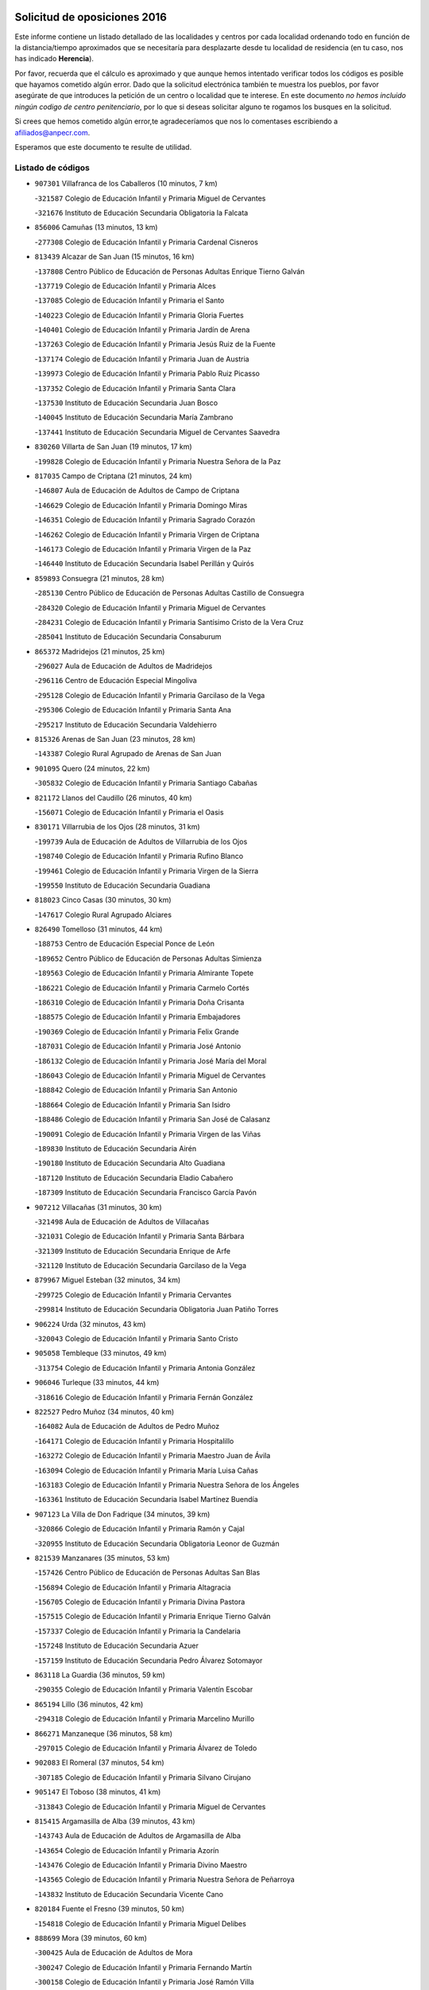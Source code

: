 

.. image:: logo.png
   :align: center

Solicitud de oposiciones 2016
======================================================

  
  
Este informe contiene un listado detallado de las localidades y centros por cada
localidad ordenando todo en función de la distancia/tiempo aproximados que se
necesitaría para desplazarte desde tu localidad de residencia (en tu caso,
nos has indicado **Herencia**).

Por favor, recuerda que el cálculo es aproximado y que aunque hemos
intentado verificar todos los códigos es posible que hayamos cometido algún
error. Dado que la solicitud electrónica también te muestra los pueblos, por
favor asegúrate de que introduces la petición de un centro o localidad que
te interese. En este documento
*no hemos incluido ningún codigo de centro penitenciario*, por lo que si deseas
solicitar alguno te rogamos los busques en la solicitud.

Si crees que hemos cometido algún error,te agradeceríamos que nos lo comentases
escribiendo a afiliados@anpecr.com.

Esperamos que este documento te resulte de utilidad.



Listado de códigos
-------------------


- ``907301`` Villafranca de los Caballeros  (10 minutos, 7 km)

  -``321587`` Colegio de Educación Infantil y Primaria Miguel de Cervantes
    

  -``321676`` Instituto de Educación Secundaria Obligatoria la Falcata
    

- ``856006`` Camuñas  (13 minutos, 13 km)

  -``277308`` Colegio de Educación Infantil y Primaria Cardenal Cisneros
    

- ``813439`` Alcazar de San Juan  (15 minutos, 16 km)

  -``137808`` Centro Público de Educación de Personas Adultas Enrique Tierno Galván
    

  -``137719`` Colegio de Educación Infantil y Primaria Alces
    

  -``137085`` Colegio de Educación Infantil y Primaria el Santo
    

  -``140223`` Colegio de Educación Infantil y Primaria Gloria Fuertes
    

  -``140401`` Colegio de Educación Infantil y Primaria Jardín de Arena
    

  -``137263`` Colegio de Educación Infantil y Primaria Jesús Ruiz de la Fuente
    

  -``137174`` Colegio de Educación Infantil y Primaria Juan de Austria
    

  -``139973`` Colegio de Educación Infantil y Primaria Pablo Ruiz Picasso
    

  -``137352`` Colegio de Educación Infantil y Primaria Santa Clara
    

  -``137530`` Instituto de Educación Secundaria Juan Bosco
    

  -``140045`` Instituto de Educación Secundaria María Zambrano
    

  -``137441`` Instituto de Educación Secundaria Miguel de Cervantes Saavedra
    

- ``830260`` Villarta de San Juan  (19 minutos, 17 km)

  -``199828`` Colegio de Educación Infantil y Primaria Nuestra Señora de la Paz
    

- ``817035`` Campo de Criptana  (21 minutos, 24 km)

  -``146807`` Aula de Educación de Adultos de Campo de Criptana
    

  -``146629`` Colegio de Educación Infantil y Primaria Domingo Miras
    

  -``146351`` Colegio de Educación Infantil y Primaria Sagrado Corazón
    

  -``146262`` Colegio de Educación Infantil y Primaria Virgen de Criptana
    

  -``146173`` Colegio de Educación Infantil y Primaria Virgen de la Paz
    

  -``146440`` Instituto de Educación Secundaria Isabel Perillán y Quirós
    

- ``859893`` Consuegra  (21 minutos, 28 km)

  -``285130`` Centro Público de Educación de Personas Adultas Castillo de Consuegra
    

  -``284320`` Colegio de Educación Infantil y Primaria Miguel de Cervantes
    

  -``284231`` Colegio de Educación Infantil y Primaria Santísimo Cristo de la Vera Cruz
    

  -``285041`` Instituto de Educación Secundaria Consaburum
    

- ``865372`` Madridejos  (21 minutos, 25 km)

  -``296027`` Aula de Educación de Adultos de Madridejos
    

  -``296116`` Centro de Educación Especial Mingoliva
    

  -``295128`` Colegio de Educación Infantil y Primaria Garcilaso de la Vega
    

  -``295306`` Colegio de Educación Infantil y Primaria Santa Ana
    

  -``295217`` Instituto de Educación Secundaria Valdehierro
    

- ``815326`` Arenas de San Juan  (23 minutos, 28 km)

  -``143387`` Colegio Rural Agrupado de Arenas de San Juan
    

- ``901095`` Quero  (24 minutos, 22 km)

  -``305832`` Colegio de Educación Infantil y Primaria Santiago Cabañas
    

- ``821172`` Llanos del Caudillo  (26 minutos, 40 km)

  -``156071`` Colegio de Educación Infantil y Primaria el Oasis
    

- ``830171`` Villarrubia de los Ojos  (28 minutos, 31 km)

  -``199739`` Aula de Educación de Adultos de Villarrubia de los Ojos
    

  -``198740`` Colegio de Educación Infantil y Primaria Rufino Blanco
    

  -``199461`` Colegio de Educación Infantil y Primaria Virgen de la Sierra
    

  -``199550`` Instituto de Educación Secundaria Guadiana
    

- ``818023`` Cinco Casas  (30 minutos, 30 km)

  -``147617`` Colegio Rural Agrupado Alciares
    

- ``826490`` Tomelloso  (31 minutos, 44 km)

  -``188753`` Centro de Educación Especial Ponce de León
    

  -``189652`` Centro Público de Educación de Personas Adultas Simienza
    

  -``189563`` Colegio de Educación Infantil y Primaria Almirante Topete
    

  -``186221`` Colegio de Educación Infantil y Primaria Carmelo Cortés
    

  -``186310`` Colegio de Educación Infantil y Primaria Doña Crisanta
    

  -``188575`` Colegio de Educación Infantil y Primaria Embajadores
    

  -``190369`` Colegio de Educación Infantil y Primaria Felix Grande
    

  -``187031`` Colegio de Educación Infantil y Primaria José Antonio
    

  -``186132`` Colegio de Educación Infantil y Primaria José María del Moral
    

  -``186043`` Colegio de Educación Infantil y Primaria Miguel de Cervantes
    

  -``188842`` Colegio de Educación Infantil y Primaria San Antonio
    

  -``188664`` Colegio de Educación Infantil y Primaria San Isidro
    

  -``188486`` Colegio de Educación Infantil y Primaria San José de Calasanz
    

  -``190091`` Colegio de Educación Infantil y Primaria Virgen de las Viñas
    

  -``189830`` Instituto de Educación Secundaria Airén
    

  -``190180`` Instituto de Educación Secundaria Alto Guadiana
    

  -``187120`` Instituto de Educación Secundaria Eladio Cabañero
    

  -``187309`` Instituto de Educación Secundaria Francisco García Pavón
    

- ``907212`` Villacañas  (31 minutos, 30 km)

  -``321498`` Aula de Educación de Adultos de Villacañas
    

  -``321031`` Colegio de Educación Infantil y Primaria Santa Bárbara
    

  -``321309`` Instituto de Educación Secundaria Enrique de Arfe
    

  -``321120`` Instituto de Educación Secundaria Garcilaso de la Vega
    

- ``879967`` Miguel Esteban  (32 minutos, 34 km)

  -``299725`` Colegio de Educación Infantil y Primaria Cervantes
    

  -``299814`` Instituto de Educación Secundaria Obligatoria Juan Patiño Torres
    

- ``906224`` Urda  (32 minutos, 43 km)

  -``320043`` Colegio de Educación Infantil y Primaria Santo Cristo
    

- ``905058`` Tembleque  (33 minutos, 49 km)

  -``313754`` Colegio de Educación Infantil y Primaria Antonia González
    

- ``906046`` Turleque  (33 minutos, 44 km)

  -``318616`` Colegio de Educación Infantil y Primaria Fernán González
    

- ``822527`` Pedro Muñoz  (34 minutos, 40 km)

  -``164082`` Aula de Educación de Adultos de Pedro Muñoz
    

  -``164171`` Colegio de Educación Infantil y Primaria Hospitalillo
    

  -``163272`` Colegio de Educación Infantil y Primaria Maestro Juan de Ávila
    

  -``163094`` Colegio de Educación Infantil y Primaria María Luisa Cañas
    

  -``163183`` Colegio de Educación Infantil y Primaria Nuestra Señora de los Ángeles
    

  -``163361`` Instituto de Educación Secundaria Isabel Martínez Buendía
    

- ``907123`` La Villa de Don Fadrique  (34 minutos, 39 km)

  -``320866`` Colegio de Educación Infantil y Primaria Ramón y Cajal
    

  -``320955`` Instituto de Educación Secundaria Obligatoria Leonor de Guzmán
    

- ``821539`` Manzanares  (35 minutos, 53 km)

  -``157426`` Centro Público de Educación de Personas Adultas San Blas
    

  -``156894`` Colegio de Educación Infantil y Primaria Altagracia
    

  -``156705`` Colegio de Educación Infantil y Primaria Divina Pastora
    

  -``157515`` Colegio de Educación Infantil y Primaria Enrique Tierno Galván
    

  -``157337`` Colegio de Educación Infantil y Primaria la Candelaria
    

  -``157248`` Instituto de Educación Secundaria Azuer
    

  -``157159`` Instituto de Educación Secundaria Pedro Álvarez Sotomayor
    

- ``863118`` La Guardia  (36 minutos, 59 km)

  -``290355`` Colegio de Educación Infantil y Primaria Valentín Escobar
    

- ``865194`` Lillo  (36 minutos, 42 km)

  -``294318`` Colegio de Educación Infantil y Primaria Marcelino Murillo
    

- ``866271`` Manzaneque  (36 minutos, 58 km)

  -``297015`` Colegio de Educación Infantil y Primaria Álvarez de Toledo
    

- ``902083`` El Romeral  (37 minutos, 54 km)

  -``307185`` Colegio de Educación Infantil y Primaria Silvano Cirujano
    

- ``905147`` El Toboso  (38 minutos, 41 km)

  -``313843`` Colegio de Educación Infantil y Primaria Miguel de Cervantes
    

- ``815415`` Argamasilla de Alba  (39 minutos, 43 km)

  -``143743`` Aula de Educación de Adultos de Argamasilla de Alba
    

  -``143654`` Colegio de Educación Infantil y Primaria Azorín
    

  -``143476`` Colegio de Educación Infantil y Primaria Divino Maestro
    

  -``143565`` Colegio de Educación Infantil y Primaria Nuestra Señora de Peñarroya
    

  -``143832`` Instituto de Educación Secundaria Vicente Cano
    

- ``820184`` Fuente el Fresno  (39 minutos, 50 km)

  -``154818`` Colegio de Educación Infantil y Primaria Miguel Delibes
    

- ``888699`` Mora  (39 minutos, 60 km)

  -``300425`` Aula de Educación de Adultos de Mora
    

  -``300247`` Colegio de Educación Infantil y Primaria Fernando Martín
    

  -``300158`` Colegio de Educación Infantil y Primaria José Ramón Villa
    

  -``300336`` Instituto de Educación Secundaria Peñas Negras
    

- ``818201`` Consolacion  (40 minutos, 65 km)

  -``153007`` Colegio de Educación Infantil y Primaria Virgen de Consolación
    

- ``900196`` La Puebla de Almoradiel  (40 minutos, 43 km)

  -``305109`` Aula de Educación de Adultos de Puebla de Almoradiel (La)
    

  -``304755`` Colegio de Educación Infantil y Primaria Ramón y Cajal
    

  -``304844`` Instituto de Educación Secundaria Aldonza Lorenzo
    

- ``822071`` Membrilla  (41 minutos, 60 km)

  -``157882`` Aula de Educación de Adultos de Membrilla
    

  -``157793`` Colegio de Educación Infantil y Primaria San José de Calasanz
    

  -``157604`` Colegio de Educación Infantil y Primaria Virgen del Espino
    

  -``159958`` Instituto de Educación Secundaria Marmaria
    

- ``867170`` Mascaraque  (41 minutos, 66 km)

  -``297382`` Colegio de Educación Infantil y Primaria Juan de Padilla
    

- ``901184`` Quintanar de la Orden  (41 minutos, 42 km)

  -``306375`` Centro Público de Educación de Personas Adultas Luis Vives
    

  -``306464`` Colegio de Educación Infantil y Primaria Antonio Machado
    

  -``306008`` Colegio de Educación Infantil y Primaria Cristóbal Colón
    

  -``306286`` Instituto de Educación Secundaria Alonso Quijano
    

  -``306197`` Instituto de Educación Secundaria Infante Don Fadrique
    

- ``908111`` Villaminaya  (41 minutos, 67 km)

  -``322208`` Colegio de Educación Infantil y Primaria Santo Domingo de Silos
    

- ``819745`` Daimiel  (42 minutos, 50 km)

  -``154273`` Centro Público de Educación de Personas Adultas Miguel de Cervantes
    

  -``154362`` Colegio de Educación Infantil y Primaria Albuera
    

  -``154184`` Colegio de Educación Infantil y Primaria Calatrava
    

  -``153552`` Colegio de Educación Infantil y Primaria Infante Don Felipe
    

  -``153641`` Colegio de Educación Infantil y Primaria la Espinosa
    

  -``153463`` Colegio de Educación Infantil y Primaria San Isidro
    

  -``154095`` Instituto de Educación Secundaria Juan D&#39;Opazo
    

  -``153730`` Instituto de Educación Secundaria Ojos del Guadiana
    

- ``852132`` Almonacid de Toledo  (42 minutos, 71 km)

  -``270192`` Colegio de Educación Infantil y Primaria Virgen de la Oliva
    

- ``860232`` Dosbarrios  (42 minutos, 71 km)

  -``287028`` Colegio de Educación Infantil y Primaria San Isidro Labrador
    

- ``899218`` Orgaz  (42 minutos, 65 km)

  -``303589`` Colegio de Educación Infantil y Primaria Conde de Orgaz
    

- ``910272`` Los Yebenes  (42 minutos, 57 km)

  -``323563`` Aula de Educación de Adultos de Yebenes (Los)
    

  -``323385`` Colegio de Educación Infantil y Primaria San José de Calasanz
    

  -``323474`` Instituto de Educación Secundaria Guadalerzas
    

- ``835300`` Mota del Cuervo  (43 minutos, 52 km)

  -``223666`` Aula de Educación de Adultos de Mota del Cuervo
    

  -``223844`` Colegio de Educación Infantil y Primaria Santa Rita
    

  -``223577`` Colegio de Educación Infantil y Primaria Virgen de Manjavacas
    

  -``223755`` Instituto de Educación Secundaria Julián Zarco
    

- ``826123`` Socuellamos  (44 minutos, 66 km)

  -``183168`` Aula de Educación de Adultos de Socuellamos
    

  -``183079`` Colegio de Educación Infantil y Primaria Carmen Arias
    

  -``182269`` Colegio de Educación Infantil y Primaria el Coso
    

  -``182080`` Colegio de Educación Infantil y Primaria Gerardo Martínez
    

  -``182358`` Instituto de Educación Secundaria Fernando de Mena
    

- ``826212`` La Solana  (44 minutos, 66 km)

  -``184245`` Colegio de Educación Infantil y Primaria el Humilladero
    

  -``184067`` Colegio de Educación Infantil y Primaria el Santo
    

  -``185233`` Colegio de Educación Infantil y Primaria Federico Romero
    

  -``184334`` Colegio de Educación Infantil y Primaria Javier Paulino Pérez
    

  -``185055`` Colegio de Educación Infantil y Primaria la Moheda
    

  -``183346`` Colegio de Educación Infantil y Primaria Romero Peña
    

  -``183257`` Colegio de Educación Infantil y Primaria Sagrado Corazón
    

  -``185144`` Instituto de Educación Secundaria Clara Campoamor
    

  -``184156`` Instituto de Educación Secundaria Modesto Navarro
    

- ``827111`` Torralba de Calatrava  (44 minutos, 63 km)

  -``191268`` Colegio de Educación Infantil y Primaria Cristo del Consuelo
    

- ``859982`` Corral de Almaguer  (44 minutos, 54 km)

  -``285319`` Colegio de Educación Infantil y Primaria Nuestra Señora de la Muela
    

  -``286129`` Instituto de Educación Secundaria la Besana
    

- ``821350`` Malagon  (45 minutos, 58 km)

  -``156616`` Aula de Educación de Adultos de Malagon
    

  -``156349`` Colegio de Educación Infantil y Primaria Cañada Real
    

  -``156438`` Colegio de Educación Infantil y Primaria Santa Teresa
    

  -``156527`` Instituto de Educación Secundaria Estados del Duque
    

- ``867081`` Marjaliza  (46 minutos, 62 km)

  -``297293`` Colegio de Educación Infantil y Primaria San Juan
    

- ``888788`` Nambroca  (46 minutos, 77 km)

  -``300514`` Colegio de Educación Infantil y Primaria la Fuente
    

- ``825402`` San Carlos del Valle  (47 minutos, 76 km)

  -``180282`` Colegio de Educación Infantil y Primaria San Juan Bosco
    

- ``854119`` Burguillos de Toledo  (47 minutos, 83 km)

  -``274066`` Colegio de Educación Infantil y Primaria Victorio Macho
    

- ``908489`` Villanueva de Alcardete  (47 minutos, 53 km)

  -``322486`` Colegio de Educación Infantil y Primaria Nuestra Señora de la Piedad
    

- ``908578`` Villanueva de Bogas  (47 minutos, 69 km)

  -``322575`` Colegio de Educación Infantil y Primaria Santa Ana
    

- ``828655`` Valdepeñas  (48 minutos, 82 km)

  -``195131`` Centro de Educación Especial María Luisa Navarro Margati
    

  -``194232`` Centro Público de Educación de Personas Adultas Francisco de Quevedo
    

  -``192256`` Colegio de Educación Infantil y Primaria Jesús Baeza
    

  -``193066`` Colegio de Educación Infantil y Primaria Jesús Castillo
    

  -``192345`` Colegio de Educación Infantil y Primaria Lorenzo Medina
    

  -``193155`` Colegio de Educación Infantil y Primaria Lucero
    

  -``193244`` Colegio de Educación Infantil y Primaria Luis Palacios
    

  -``194143`` Colegio de Educación Infantil y Primaria Maestro Juan Alcaide
    

  -``193333`` Instituto de Educación Secundaria Bernardo de Balbuena
    

  -``194321`` Instituto de Educación Secundaria Francisco Nieva
    

  -``194054`` Instituto de Educación Secundaria Gregorio Prieto
    

- ``864106`` Huerta de Valdecarabanos  (48 minutos, 75 km)

  -``291343`` Colegio de Educación Infantil y Primaria Virgen del Rosario de Pastores
    

- ``817124`` Carrion de Calatrava  (49 minutos, 73 km)

  -``147072`` Colegio de Educación Infantil y Primaria Nuestra Señora de la Encarnación
    

- ``835033`` Las Mesas  (49 minutos, 56 km)

  -``222856`` Aula de Educación de Adultos de Mesas (Las)
    

  -``222767`` Colegio de Educación Infantil y Primaria Hermanos Amorós Fernández
    

  -``223021`` Instituto de Educación Secundaria Obligatoria de Mesas (Las)
    

- ``836110`` El Pedernoso  (49 minutos, 62 km)

  -``224654`` Colegio de Educación Infantil y Primaria Juan Gualberto Avilés
    

- ``851055`` Ajofrin  (49 minutos, 79 km)

  -``266322`` Colegio de Educación Infantil y Primaria Jacinto Guerrero
    

- ``859704`` Cobisa  (49 minutos, 86 km)

  -``284053`` Colegio de Educación Infantil y Primaria Cardenal Tavera
    

  -``284142`` Colegio de Educación Infantil y Primaria Gloria Fuertes
    

- ``898408`` Ocaña  (49 minutos, 79 km)

  -``302868`` Centro Público de Educación de Personas Adultas Gutierre de Cárdenas
    

  -``303122`` Colegio de Educación Infantil y Primaria Pastor Poeta
    

  -``302401`` Colegio de Educación Infantil y Primaria San José de Calasanz
    

  -``302590`` Instituto de Educación Secundaria Alonso de Ercilla
    

  -``302779`` Instituto de Educación Secundaria Miguel Hernández
    

- ``904337`` Sonseca  (49 minutos, 77 km)

  -``310879`` Centro Público de Educación de Personas Adultas Cum Laude
    

  -``310968`` Colegio de Educación Infantil y Primaria Peñamiel
    

  -``310501`` Colegio de Educación Infantil y Primaria San Juan Evangelista
    

  -``310690`` Instituto de Educación Secundaria la Sisla
    

- ``816225`` Bolaños de Calatrava  (50 minutos, 71 km)

  -``145274`` Aula de Educación de Adultos de Bolaños de Calatrava
    

  -``144731`` Colegio de Educación Infantil y Primaria Arzobispo Calzado
    

  -``144642`` Colegio de Educación Infantil y Primaria Fernando III el Santo
    

  -``145185`` Colegio de Educación Infantil y Primaria Molino de Viento
    

  -``144820`` Colegio de Educación Infantil y Primaria Virgen del Monte
    

  -``145096`` Instituto de Educación Secundaria Berenguela de Castilla
    

- ``831348`` Belmonte  (51 minutos, 68 km)

  -``214756`` Colegio de Educación Infantil y Primaria Fray Luis de León
    

  -``214845`` Instituto de Educación Secundaria San Juan del Castillo
    

- ``889865`` Noblejas  (52 minutos, 82 km)

  -``301691`` Aula de Educación de Adultos de Noblejas
    

  -``301502`` Colegio de Educación Infantil y Primaria Santísimo Cristo de las Injurias
    

- ``908200`` Villamuelas  (52 minutos, 79 km)

  -``322397`` Colegio de Educación Infantil y Primaria Santa María Magdalena
    

- ``812262`` Villarrobledo  (53 minutos, 85 km)

  -``123580`` Centro Público de Educación de Personas Adultas Alonso Quijano
    

  -``124112`` Colegio de Educación Infantil y Primaria Barranco Cafetero
    

  -``123769`` Colegio de Educación Infantil y Primaria Diego Requena
    

  -``122681`` Colegio de Educación Infantil y Primaria Don Francisco Giner de los Ríos
    

  -``122770`` Colegio de Educación Infantil y Primaria Graciano Atienza
    

  -``123035`` Colegio de Educación Infantil y Primaria Jiménez de Córdoba
    

  -``123302`` Colegio de Educación Infantil y Primaria Virgen de la Caridad
    

  -``123124`` Colegio de Educación Infantil y Primaria Virrey Morcillo
    

  -``124023`` Instituto de Educación Secundaria Cencibel
    

  -``123491`` Instituto de Educación Secundaria Octavio Cuartero
    

  -``123213`` Instituto de Educación Secundaria Virrey Morcillo
    

- ``822160`` Miguelturra  (53 minutos, 80 km)

  -``161107`` Aula de Educación de Adultos de Miguelturra
    

  -``161018`` Colegio de Educación Infantil y Primaria Benito Pérez Galdós
    

  -``161296`` Colegio de Educación Infantil y Primaria Clara Campoamor
    

  -``160119`` Colegio de Educación Infantil y Primaria el Pradillo
    

  -``160208`` Colegio de Educación Infantil y Primaria Santísimo Cristo de la Misericordia
    

  -``160397`` Instituto de Educación Secundaria Campo de Calatrava
    

- ``853031`` Arges  (53 minutos, 90 km)

  -``272179`` Colegio de Educación Infantil y Primaria Miguel de Cervantes
    

  -``271369`` Colegio de Educación Infantil y Primaria Tirso de Molina
    

- ``854486`` Cabezamesada  (53 minutos, 63 km)

  -``274333`` Colegio de Educación Infantil y Primaria Alonso de Cárdenas
    

- ``910450`` Yepes  (53 minutos, 81 km)

  -``323741`` Colegio de Educación Infantil y Primaria Rafael García Valiño
    

  -``323830`` Instituto de Educación Secundaria Carpetania
    

- ``814427`` Alhambra  (54 minutos, 85 km)

  -``141122`` Colegio de Educación Infantil y Primaria Nuestra Señora de Fátima
    

- ``818112`` Ciudad Real  (54 minutos, 82 km)

  -``150677`` Centro de Educación Especial Puerta de Santa María
    

  -``151665`` Centro Público de Educación de Personas Adultas Antonio Gala
    

  -``147706`` Colegio de Educación Infantil y Primaria Alcalde José Cruz Prado
    

  -``152742`` Colegio de Educación Infantil y Primaria Alcalde José Maestro
    

  -``150032`` Colegio de Educación Infantil y Primaria Ángel Andrade
    

  -``151020`` Colegio de Educación Infantil y Primaria Carlos Eraña
    

  -``152019`` Colegio de Educación Infantil y Primaria Carlos Vázquez
    

  -``149960`` Colegio de Educación Infantil y Primaria Ciudad Jardín
    

  -``152386`` Colegio de Educación Infantil y Primaria Cristóbal Colón
    

  -``152831`` Colegio de Educación Infantil y Primaria Don Quijote
    

  -``150121`` Colegio de Educación Infantil y Primaria Dulcinea del Toboso
    

  -``152108`` Colegio de Educación Infantil y Primaria Ferroviario
    

  -``150499`` Colegio de Educación Infantil y Primaria Jorge Manrique
    

  -``150210`` Colegio de Educación Infantil y Primaria José María de la Fuente
    

  -``151487`` Colegio de Educación Infantil y Primaria Juan Alcaide
    

  -``152653`` Colegio de Educación Infantil y Primaria María de Pacheco
    

  -``151398`` Colegio de Educación Infantil y Primaria Miguel de Cervantes
    

  -``147895`` Colegio de Educación Infantil y Primaria Pérez Molina
    

  -``150588`` Colegio de Educación Infantil y Primaria Pío XII
    

  -``152564`` Colegio de Educación Infantil y Primaria Santo Tomás de Villanueva Nº 16
    

  -``152475`` Instituto de Educación Secundaria Atenea
    

  -``151576`` Instituto de Educación Secundaria Hernán Pérez del Pulgar
    

  -``150766`` Instituto de Educación Secundaria Maestre de Calatrava
    

  -``150855`` Instituto de Educación Secundaria Maestro Juan de Ávila
    

  -``150944`` Instituto de Educación Secundaria Santa María de Alarcos
    

  -``152297`` Instituto de Educación Secundaria Torreón del Alcázar
    

- ``823337`` Poblete  (54 minutos, 85 km)

  -``166158`` Colegio de Educación Infantil y Primaria la Alameda
    

- ``833502`` Los Hinojosos  (54 minutos, 64 km)

  -``221045`` Colegio Rural Agrupado Airén
    

- ``841068`` Villamayor de Santiago  (54 minutos, 65 km)

  -``230400`` Aula de Educación de Adultos de Villamayor de Santiago
    

  -``230311`` Colegio de Educación Infantil y Primaria Gúzquez
    

  -``230689`` Instituto de Educación Secundaria Obligatoria Ítaca
    

- ``869602`` Mazarambroz  (54 minutos, 81 km)

  -``298648`` Colegio de Educación Infantil y Primaria Nuestra Señora del Sagrario
    

- ``910094`` Villatobas  (54 minutos, 88 km)

  -``323018`` Colegio de Educación Infantil y Primaria Sagrado Corazón de Jesús
    

- ``823515`` Pozo de la Serna  (55 minutos, 84 km)

  -``167146`` Colegio de Educación Infantil y Primaria Sagrado Corazón
    

- ``824058`` Pozuelo de Calatrava  (55 minutos, 76 km)

  -``167324`` Aula de Educación de Adultos de Pozuelo de Calatrava
    

  -``167235`` Colegio de Educación Infantil y Primaria José María de la Fuente
    

- ``836399`` Las Pedroñeras  (55 minutos, 70 km)

  -``225008`` Aula de Educación de Adultos de Pedroñeras (Las)
    

  -``224743`` Colegio de Educación Infantil y Primaria Adolfo Martínez Chicano
    

  -``224832`` Instituto de Educación Secundaria Fray Luis de León
    

- ``858805`` Ciruelos  (55 minutos, 96 km)

  -``283243`` Colegio de Educación Infantil y Primaria Santísimo Cristo de la Misericordia
    

- ``905236`` Toledo  (55 minutos, 91 km)

  -``317083`` Centro de Educación Especial Ciudad de Toledo
    

  -``315730`` Centro Público de Educación de Personas Adultas Gustavo Adolfo Bécquer
    

  -``317172`` Centro Público de Educación de Personas Adultas Polígono
    

  -``315007`` Colegio de Educación Infantil y Primaria Alfonso Vi
    

  -``314108`` Colegio de Educación Infantil y Primaria Ángel del Alcázar
    

  -``316540`` Colegio de Educación Infantil y Primaria Ciudad de Aquisgrán
    

  -``315463`` Colegio de Educación Infantil y Primaria Ciudad de Nara
    

  -``316273`` Colegio de Educación Infantil y Primaria Escultor Alberto Sánchez
    

  -``317539`` Colegio de Educación Infantil y Primaria Europa
    

  -``314297`` Colegio de Educación Infantil y Primaria Fábrica de Armas
    

  -``315285`` Colegio de Educación Infantil y Primaria Garcilaso de la Vega
    

  -``315374`` Colegio de Educación Infantil y Primaria Gómez Manrique
    

  -``316362`` Colegio de Educación Infantil y Primaria Gregorio Marañón
    

  -``314742`` Colegio de Educación Infantil y Primaria Jaime de Foxa
    

  -``316095`` Colegio de Educación Infantil y Primaria Juan de Padilla
    

  -``314019`` Colegio de Educación Infantil y Primaria la Candelaria
    

  -``315552`` Colegio de Educación Infantil y Primaria San Lucas y María
    

  -``314386`` Colegio de Educación Infantil y Primaria Santa Teresa
    

  -``317628`` Colegio de Educación Infantil y Primaria Valparaíso
    

  -``315196`` Instituto de Educación Secundaria Alfonso X el Sabio
    

  -``314653`` Instituto de Educación Secundaria Azarquiel
    

  -``316818`` Instituto de Educación Secundaria Carlos III
    

  -``314564`` Instituto de Educación Secundaria el Greco
    

  -``315641`` Instituto de Educación Secundaria Juanelo Turriano
    

  -``317261`` Instituto de Educación Secundaria María Pacheco
    

  -``317350`` Instituto de Educación Secundaria Obligatoria Princesa Galiana
    

  -``316451`` Instituto de Educación Secundaria Sefarad
    

  -``314475`` Instituto de Educación Secundaria Universidad Laboral
    

- ``905325`` La Torre de Esteban Hambran  (55 minutos, 91 km)

  -``317717`` Colegio de Educación Infantil y Primaria Juan Aguado
    

- ``909655`` Villarrubia de Santiago  (55 minutos, 90 km)

  -``322664`` Colegio de Educación Infantil y Primaria Nuestra Señora del Castellar
    

- ``826034`` Santa Cruz de Mudela  (56 minutos, 98 km)

  -``181270`` Aula de Educación de Adultos de Santa Cruz de Mudela
    

  -``181092`` Colegio de Educación Infantil y Primaria Cervantes
    

  -``181181`` Instituto de Educación Secundaria Máximo Laguna
    

- ``899129`` Ontigola  (56 minutos, 91 km)

  -``303300`` Colegio de Educación Infantil y Primaria Virgen del Rosario
    

- ``909833`` Villasequilla  (56 minutos, 84 km)

  -``322842`` Colegio de Educación Infantil y Primaria San Isidro Labrador
    

- ``815059`` Almagro  (57 minutos, 81 km)

  -``142577`` Aula de Educación de Adultos de Almagro
    

  -``142021`` Colegio de Educación Infantil y Primaria Diego de Almagro
    

  -``141856`` Colegio de Educación Infantil y Primaria Miguel de Cervantes Saavedra
    

  -``142488`` Colegio de Educación Infantil y Primaria Paseo Viejo de la Florida
    

  -``142110`` Instituto de Educación Secundaria Antonio Calvín
    

  -``142399`` Instituto de Educación Secundaria Clavero Fernández de Córdoba
    

- ``822438`` Moral de Calatrava  (57 minutos, 95 km)

  -``162373`` Aula de Educación de Adultos de Moral de Calatrava
    

  -``162006`` Colegio de Educación Infantil y Primaria Agustín Sanz
    

  -``162195`` Colegio de Educación Infantil y Primaria Manuel Clemente
    

  -``162284`` Instituto de Educación Secundaria Peñalba
    

- ``840169`` Villaescusa de Haro  (57 minutos, 74 km)

  -``227807`` Colegio Rural Agrupado Alonso Quijano
    

- ``863029`` Guadamur  (57 minutos, 97 km)

  -``290266`` Colegio de Educación Infantil y Primaria Nuestra Señora de la Natividad
    

- ``865005`` Layos  (58 minutos, 94 km)

  -``294229`` Colegio de Educación Infantil y Primaria María Magdalena
    

- ``898597`` Olias del Rey  (58 minutos, 98 km)

  -``303211`` Colegio de Educación Infantil y Primaria Pedro Melendo García
    

- ``899763`` Las Perdices  (58 minutos, 95 km)

  -``304399`` Colegio de Educación Infantil y Primaria Pintor Tomás Camarero
    

- ``808214`` Ossa de Montiel  (59 minutos, 83 km)

  -``118277`` Aula de Educación de Adultos de Ossa de Montiel
    

  -``118099`` Colegio de Educación Infantil y Primaria Enriqueta Sánchez
    

  -``118188`` Instituto de Educación Secundaria Obligatoria Belerma
    

- ``817213`` Carrizosa  (59 minutos, 95 km)

  -``147161`` Colegio de Educación Infantil y Primaria Virgen del Salido
    

- ``828744`` Valenzuela de Calatrava  (59 minutos, 85 km)

  -``195220`` Colegio de Educación Infantil y Primaria Nuestra Señora del Rosario
    

- ``828833`` Valverde  (1h, 91 km)

  -``196030`` Colegio de Educación Infantil y Primaria Alarcos
    

- ``827489`` Torrenueva  (1h 1min, 96 km)

  -``192078`` Colegio de Educación Infantil y Primaria Santiago el Mayor
    

- ``853309`` Bargas  (1h 1min, 98 km)

  -``272357`` Colegio de Educación Infantil y Primaria Santísimo Cristo de la Sala
    

  -``273078`` Instituto de Educación Secundaria Julio Verne
    

- ``899852`` Polan  (1h 1min, 100 km)

  -``304577`` Aula de Educación de Adultos de Polan
    

  -``304488`` Colegio de Educación Infantil y Primaria José María Corcuera
    

- ``820273`` Granatula de Calatrava  (1h 2min, 89 km)

  -``155083`` Colegio de Educación Infantil y Primaria Nuestra Señora Oreto y Zuqueca
    

- ``854397`` Cabañas de la Sagra  (1h 2min, 106 km)

  -``274244`` Colegio de Educación Infantil y Primaria San Isidro Labrador
    

- ``866093`` Magan  (1h 2min, 107 km)

  -``296205`` Colegio de Educación Infantil y Primaria Santa Marina
    

- ``886980`` Mocejon  (1h 2min, 101 km)

  -``300069`` Aula de Educación de Adultos de Mocejon
    

  -``299903`` Colegio de Educación Infantil y Primaria Miguel de Cervantes
    

- ``815237`` Almuradiel  (1h 3min, 112 km)

  -``143298`` Colegio de Educación Infantil y Primaria Santiago Apóstol
    

- ``830082`` Villanueva de los Infantes  (1h 3min, 98 km)

  -``198651`` Centro Público de Educación de Personas Adultas Miguel de Cervantes
    

  -``197396`` Colegio de Educación Infantil y Primaria Arqueólogo García Bellido
    

  -``198473`` Instituto de Educación Secundaria Francisco de Quevedo
    

  -``198562`` Instituto de Educación Secundaria Ramón Giraldo
    

- ``834134`` Horcajo de Santiago  (1h 3min, 73 km)

  -``221312`` Aula de Educación de Adultos de Horcajo de Santiago
    

  -``221223`` Colegio de Educación Infantil y Primaria José Montalvo
    

  -``221401`` Instituto de Educación Secundaria Orden de Santiago
    

- ``836577`` El Provencio  (1h 3min, 82 km)

  -``225553`` Aula de Educación de Adultos de Provencio (El)
    

  -``225375`` Colegio de Educación Infantil y Primaria Infanta Cristina
    

  -``225464`` Instituto de Educación Secundaria Obligatoria Tomás de la Fuente Jurado
    

- ``837387`` San Clemente  (1h 3min, 108 km)

  -``226452`` Centro Público de Educación de Personas Adultas Campos del Záncara
    

  -``226274`` Colegio de Educación Infantil y Primaria Rafael López de Haro
    

  -``226363`` Instituto de Educación Secundaria Diego Torrente Pérez
    

- ``909744`` Villaseca de la Sagra  (1h 3min, 105 km)

  -``322753`` Colegio de Educación Infantil y Primaria Virgen de las Angustias
    

- ``911171`` Yunclillos  (1h 3min, 108 km)

  -``324195`` Colegio de Educación Infantil y Primaria Nuestra Señora de la Salud
    

- ``814249`` Alcubillas  (1h 4min, 95 km)

  -``140957`` Colegio de Educación Infantil y Primaria Nuestra Señora del Rosario
    

- ``818390`` Corral de Calatrava  (1h 4min, 101 km)

  -``153196`` Colegio de Educación Infantil y Primaria Nuestra Señora de la Paz
    

- ``825224`` Ruidera  (1h 4min, 79 km)

  -``180004`` Colegio de Educación Infantil y Primaria Juan Aguilar Molina
    

- ``852310`` Añover de Tajo  (1h 4min, 107 km)

  -``270370`` Colegio de Educación Infantil y Primaria Conde de Mayalde
    

  -``271091`` Instituto de Educación Secundaria San Blas
    

- ``860054`` Cuerva  (1h 4min, 97 km)

  -``286218`` Colegio de Educación Infantil y Primaria Soledad Alonso Dorado
    

- ``903071`` Santa Cruz de la Zarza  (1h 4min, 107 km)

  -``307630`` Colegio de Educación Infantil y Primaria Eduardo Palomo Rodríguez
    

  -``307819`` Instituto de Educación Secundaria Obligatoria Velsinia
    

- ``904248`` Seseña Nuevo  (1h 4min, 107 km)

  -``310323`` Centro Público de Educación de Personas Adultas de Seseña Nuevo
    

  -``310412`` Colegio de Educación Infantil y Primaria el Quiñón
    

  -``310145`` Colegio de Educación Infantil y Primaria Fernando de Rojas
    

  -``310234`` Colegio de Educación Infantil y Primaria Gloria Fuertes
    

- ``807226`` Minaya  (1h 5min, 111 km)

  -``116746`` Colegio de Educación Infantil y Primaria Diego Ciller Montoya
    

- ``817302`` Las Casas  (1h 5min, 89 km)

  -``147250`` Colegio de Educación Infantil y Primaria Nuestra Señora del Rosario
    

- ``851233`` Albarreal de Tajo  (1h 5min, 110 km)

  -``267132`` Colegio de Educación Infantil y Primaria Benjamín Escalonilla
    

- ``855474`` Camarenilla  (1h 5min, 110 km)

  -``277030`` Colegio de Educación Infantil y Primaria Nuestra Señora del Rosario
    

- ``900552`` Pulgar  (1h 5min, 95 km)

  -``305743`` Colegio de Educación Infantil y Primaria Nuestra Señora de la Blanca
    

- ``807593`` Munera  (1h 6min, 94 km)

  -``117378`` Aula de Educación de Adultos de Munera
    

  -``117289`` Colegio de Educación Infantil y Primaria Cervantes
    

  -``117467`` Instituto de Educación Secundaria Obligatoria Bodas de Camacho
    

- ``911082`` Yuncler  (1h 6min, 113 km)

  -``324006`` Colegio de Educación Infantil y Primaria Remigio Laín
    

- ``830449`` Viso del Marques  (1h 7min, 116 km)

  -``199917`` Colegio de Educación Infantil y Primaria Nuestra Señora del Valle
    

  -``200072`` Instituto de Educación Secundaria los Batanes
    

- ``833324`` Fuente de Pedro Naharro  (1h 7min, 82 km)

  -``220780`` Colegio Rural Agrupado Retama
    

- ``853587`` Borox  (1h 7min, 107 km)

  -``273345`` Colegio de Educación Infantil y Primaria Nuestra Señora de la Salud
    

- ``889954`` Noez  (1h 7min, 107 km)

  -``301780`` Colegio de Educación Infantil y Primaria Santísimo Cristo de la Salud
    

- ``901540`` Rielves  (1h 7min, 112 km)

  -``307096`` Colegio de Educación Infantil y Primaria Maximina Felisa Gómez Aguero
    

- ``904159`` Seseña  (1h 7min, 109 km)

  -``308440`` Colegio de Educación Infantil y Primaria Gabriel Uriarte
    

  -``310056`` Colegio de Educación Infantil y Primaria Juan Carlos I
    

  -``308807`` Colegio de Educación Infantil y Primaria Sisius
    

  -``308718`` Instituto de Educación Secundaria las Salinas
    

  -``308629`` Instituto de Educación Secundaria Margarita Salas
    

- ``907490`` Villaluenga de la Sagra  (1h 7min, 112 km)

  -``321765`` Colegio de Educación Infantil y Primaria Juan Palarea
    

  -``321854`` Instituto de Educación Secundaria Castillo del Águila
    

- ``908022`` Villamiel de Toledo  (1h 7min, 108 km)

  -``322119`` Colegio de Educación Infantil y Primaria Nuestra Señora de la Redonda
    

- ``814060`` Alcolea de Calatrava  (1h 8min, 102 km)

  -``140868`` Aula de Educación de Adultos de Alcolea de Calatrava
    

  -``140779`` Colegio de Educación Infantil y Primaria Tomasa Gallardo
    

- ``823159`` Picon  (1h 8min, 94 km)

  -``164260`` Colegio de Educación Infantil y Primaria José María del Moral
    

- ``830538`` La Alberca de Zancara  (1h 8min, 89 km)

  -``214578`` Colegio Rural Agrupado Jorge Manrique
    

- ``833057`` Casas de Fernando Alonso  (1h 8min, 119 km)

  -``216287`` Colegio Rural Agrupado Tomás y Valiente
    

- ``853120`` Barcience  (1h 8min, 115 km)

  -``272268`` Colegio de Educación Infantil y Primaria Santa María la Blanca
    

- ``859615`` Cobeja  (1h 8min, 118 km)

  -``283332`` Colegio de Educación Infantil y Primaria San Juan Bautista
    

- ``901451`` Recas  (1h 8min, 112 km)

  -``306731`` Colegio de Educación Infantil y Primaria Cesar Cabañas Caballero
    

  -``306820`` Instituto de Educación Secundaria Arcipreste de Canales
    

- ``814338`` Aldea del Rey  (1h 9min, 109 km)

  -``141033`` Colegio de Educación Infantil y Primaria Maestro Navas
    

- ``815504`` Argamasilla de Calatrava  (1h 9min, 114 km)

  -``144286`` Aula de Educación de Adultos de Argamasilla de Calatrava
    

  -``144008`` Colegio de Educación Infantil y Primaria Rodríguez Marín
    

  -``144197`` Colegio de Educación Infantil y Primaria Virgen del Socorro
    

  -``144375`` Instituto de Educación Secundaria Alonso Quijano
    

- ``816136`` Ballesteros de Calatrava  (1h 9min, 106 km)

  -``144553`` Colegio de Educación Infantil y Primaria José María del Moral
    

- ``829821`` Villamayor de Calatrava  (1h 9min, 108 km)

  -``197029`` Colegio de Educación Infantil y Primaria Inocente Martín
    

- ``862030`` Galvez  (1h 9min, 113 km)

  -``289827`` Colegio de Educación Infantil y Primaria San Juan de la Cruz
    

  -``289916`` Instituto de Educación Secundaria Montes de Toledo
    

- ``898319`` Numancia de la Sagra  (1h 9min, 119 km)

  -``302223`` Colegio de Educación Infantil y Primaria Santísimo Cristo de la Misericordia
    

  -``302312`` Instituto de Educación Secundaria Profesor Emilio Lledó
    

- ``911260`` Yuncos  (1h 9min, 117 km)

  -``324462`` Colegio de Educación Infantil y Primaria Guillermo Plaza
    

  -``324284`` Colegio de Educación Infantil y Primaria Nuestra Señora del Consuelo
    

  -``324551`` Colegio de Educación Infantil y Primaria Villa de Yuncos
    

  -``324373`` Instituto de Educación Secundaria la Cañuela
    

- ``819656`` Cozar  (1h 10min, 108 km)

  -``153374`` Colegio de Educación Infantil y Primaria Santísimo Cristo de la Veracruz
    

- ``823426`` Porzuna  (1h 10min, 88 km)

  -``166336`` Aula de Educación de Adultos de Porzuna
    

  -``166247`` Colegio de Educación Infantil y Primaria Nuestra Señora del Rosario
    

  -``167057`` Instituto de Educación Secundaria Ribera del Bullaque
    

- ``829643`` Villahermosa  (1h 10min, 110 km)

  -``196219`` Colegio de Educación Infantil y Primaria San Agustín
    

- ``852599`` Arcicollar  (1h 10min, 116 km)

  -``271180`` Colegio de Educación Infantil y Primaria San Blas
    

- ``854208`` Burujon  (1h 10min, 118 km)

  -``274155`` Colegio de Educación Infantil y Primaria Juan XXIII
    

- ``865283`` Lominchar  (1h 10min, 118 km)

  -``295039`` Colegio de Educación Infantil y Primaria Ramón y Cajal
    

- ``905414`` Torrijos  (1h 10min, 119 km)

  -``318349`` Centro Público de Educación de Personas Adultas Teresa Enríquez
    

  -``318438`` Colegio de Educación Infantil y Primaria Lazarillo de Tormes
    

  -``317806`` Colegio de Educación Infantil y Primaria Villa de Torrijos
    

  -``318071`` Instituto de Educación Secundaria Alonso de Covarrubias
    

  -``318160`` Instituto de Educación Secundaria Juan de Padilla
    

- ``803352`` El Bonillo  (1h 11min, 104 km)

  -``110896`` Aula de Educación de Adultos de Bonillo (El)
    

  -``110618`` Colegio de Educación Infantil y Primaria Antón Díaz
    

  -``110707`` Instituto de Educación Secundaria las Sabinas
    

- ``824147`` Los Pozuelos de Calatrava  (1h 11min, 108 km)

  -``170017`` Colegio de Educación Infantil y Primaria Santa Quiteria
    

- ``837565`` Sisante  (1h 11min, 125 km)

  -``226630`` Colegio de Educación Infantil y Primaria Fernández Turégano
    

  -``226819`` Instituto de Educación Secundaria Obligatoria Camino Romano
    

- ``864017`` Huecas  (1h 11min, 114 km)

  -``291254`` Colegio de Educación Infantil y Primaria Gregorio Marañón
    

- ``905503`` Totanes  (1h 11min, 103 km)

  -``318527`` Colegio de Educación Infantil y Primaria Inmaculada Concepción
    

- ``906591`` Las Ventas con Peña Aguilera  (1h 11min, 104 km)

  -``320688`` Colegio de Educación Infantil y Primaria Nuestra Señora del Águila
    

- ``816592`` Calzada de Calatrava  (1h 12min, 102 km)

  -``146084`` Aula de Educación de Adultos de Calzada de Calatrava
    

  -``145630`` Colegio de Educación Infantil y Primaria Ignacio de Loyola
    

  -``145541`` Colegio de Educación Infantil y Primaria Santa Teresa de Jesús
    

  -``145819`` Instituto de Educación Secundaria Eduardo Valencia
    

- ``819834`` Fernan Caballero  (1h 12min, 90 km)

  -``154451`` Colegio de Educación Infantil y Primaria Manuel Sastre Velasco
    

- ``822349`` Montiel  (1h 12min, 110 km)

  -``161385`` Colegio de Educación Infantil y Primaria Gutiérrez de la Vega
    

- ``823248`` Piedrabuena  (1h 12min, 106 km)

  -``166069`` Centro Público de Educación de Personas Adultas Montes Norte
    

  -``165259`` Colegio de Educación Infantil y Primaria Luis Vives
    

  -``165070`` Colegio de Educación Infantil y Primaria Miguel de Cervantes
    

  -``165348`` Instituto de Educación Secundaria Mónico Sánchez
    

- ``851144`` Alameda de la Sagra  (1h 12min, 111 km)

  -``267043`` Colegio de Educación Infantil y Primaria Nuestra Señora de la Asunción
    

- ``861131`` Esquivias  (1h 12min, 116 km)

  -``288650`` Colegio de Educación Infantil y Primaria Catalina de Palacios
    

  -``288472`` Colegio de Educación Infantil y Primaria Miguel de Cervantes
    

  -``288561`` Instituto de Educación Secundaria Alonso Quijada
    

- ``861220`` Fuensalida  (1h 12min, 118 km)

  -``289649`` Aula de Educación de Adultos de Fuensalida
    

  -``289738`` Colegio de Educación Infantil y Primaria Condes de Fuensalida
    

  -``288839`` Colegio de Educación Infantil y Primaria Tomás Romojaro
    

  -``289460`` Instituto de Educación Secundaria Aldebarán
    

- ``862308`` Gerindote  (1h 12min, 121 km)

  -``290177`` Colegio de Educación Infantil y Primaria San José
    

- ``879789`` Menasalbas  (1h 12min, 105 km)

  -``299458`` Colegio de Educación Infantil y Primaria Nuestra Señora de Fátima
    

- ``837298`` Saelices  (1h 13min, 91 km)

  -``226185`` Colegio Rural Agrupado Segóbriga
    

- ``855385`` Camarena  (1h 13min, 119 km)

  -``276131`` Colegio de Educación Infantil y Primaria Alonso Rodríguez
    

  -``276042`` Colegio de Educación Infantil y Primaria María del Mar
    

  -``276220`` Instituto de Educación Secundaria Blas de Prado
    

- ``864295`` Illescas  (1h 13min, 125 km)

  -``292331`` Centro Público de Educación de Personas Adultas Pedro Gumiel
    

  -``293230`` Colegio de Educación Infantil y Primaria Clara Campoamor
    

  -``293141`` Colegio de Educación Infantil y Primaria Ilarcuris
    

  -``292242`` Colegio de Educación Infantil y Primaria la Constitución
    

  -``292064`` Colegio de Educación Infantil y Primaria Martín Chico
    

  -``293052`` Instituto de Educación Secundaria Condestable Álvaro de Luna
    

  -``292153`` Instituto de Educación Secundaria Juan de Padilla
    

- ``903438`` Santo Domingo-Caudilla  (1h 13min, 124 km)

  -``308262`` Colegio de Educación Infantil y Primaria Santa Ana
    

- ``903527`` El Señorio de Illescas  (1h 13min, 125 km)

  -``308351`` Colegio de Educación Infantil y Primaria el Greco
    

- ``910361`` Yeles  (1h 13min, 126 km)

  -``323652`` Colegio de Educación Infantil y Primaria San Antonio
    

- ``838731`` Tarancon  (1h 14min, 122 km)

  -``227173`` Centro Público de Educación de Personas Adultas Altomira
    

  -``227084`` Colegio de Educación Infantil y Primaria Duque de Riánsares
    

  -``227262`` Colegio de Educación Infantil y Primaria Gloria Fuertes
    

  -``227351`` Instituto de Educación Secundaria la Hontanilla
    

- ``851411`` Alcabon  (1h 14min, 126 km)

  -``267310`` Colegio de Educación Infantil y Primaria Nuestra Señora de la Aurora
    

- ``857450`` Cedillo del Condado  (1h 14min, 122 km)

  -``282344`` Colegio de Educación Infantil y Primaria Nuestra Señora de la Natividad
    

- ``898130`` Noves  (1h 14min, 124 km)

  -``302134`` Colegio de Educación Infantil y Primaria Nuestra Señora de la Monjia
    

- ``899585`` Pantoja  (1h 14min, 124 km)

  -``304021`` Colegio de Educación Infantil y Primaria Marqueses de Manzanedo
    

- ``806416`` Lezuza  (1h 15min, 109 km)

  -``116012`` Aula de Educación de Adultos de Lezuza
    

  -``115847`` Colegio Rural Agrupado Camino de Aníbal
    

- ``810286`` La Roda  (1h 15min, 132 km)

  -``120338`` Aula de Educación de Adultos de Roda (La)
    

  -``119443`` Colegio de Educación Infantil y Primaria José Antonio
    

  -``119532`` Colegio de Educación Infantil y Primaria Juan Ramón Ramírez
    

  -``120249`` Colegio de Educación Infantil y Primaria Miguel Hernández
    

  -``120060`` Colegio de Educación Infantil y Primaria Tomás Navarro Tomás
    

  -``119621`` Instituto de Educación Secundaria Doctor Alarcón Santón
    

  -``119710`` Instituto de Educación Secundaria Maestro Juan Rubio
    

- ``817491`` Castellar de Santiago  (1h 15min, 113 km)

  -``147439`` Colegio de Educación Infantil y Primaria San Juan de Ávila
    

- ``861042`` Escalonilla  (1h 15min, 125 km)

  -``287395`` Colegio de Educación Infantil y Primaria Sagrados Corazones
    

- ``899496`` Palomeque  (1h 15min, 124 km)

  -``303856`` Colegio de Educación Infantil y Primaria San Juan Bautista
    

- ``803085`` Barrax  (1h 16min, 125 km)

  -``110251`` Aula de Educación de Adultos de Barrax
    

  -``110162`` Colegio de Educación Infantil y Primaria Benjamín Palencia
    

- ``816403`` Cabezarados  (1h 16min, 120 km)

  -``145452`` Colegio de Educación Infantil y Primaria Nuestra Señora de Finibusterre
    

- ``824503`` Puertollano  (1h 16min, 119 km)

  -``174347`` Centro Público de Educación de Personas Adultas Antonio Machado
    

  -``175157`` Colegio de Educación Infantil y Primaria Ángel Andrade
    

  -``171194`` Colegio de Educación Infantil y Primaria Calderón de la Barca
    

  -``171005`` Colegio de Educación Infantil y Primaria Cervantes
    

  -``175068`` Colegio de Educación Infantil y Primaria David Jiménez Avendaño
    

  -``172360`` Colegio de Educación Infantil y Primaria Doctor Limón
    

  -``175335`` Colegio de Educación Infantil y Primaria Enrique Tierno Galván
    

  -``172093`` Colegio de Educación Infantil y Primaria Giner de los Ríos
    

  -``172182`` Colegio de Educación Infantil y Primaria Gonzalo de Berceo
    

  -``174258`` Colegio de Educación Infantil y Primaria Juan Ramón Jiménez
    

  -``171283`` Colegio de Educación Infantil y Primaria Menéndez Pelayo
    

  -``171372`` Colegio de Educación Infantil y Primaria Miguel de Unamuno
    

  -``172271`` Colegio de Educación Infantil y Primaria Ramón y Cajal
    

  -``173081`` Colegio de Educación Infantil y Primaria Severo Ochoa
    

  -``170384`` Colegio de Educación Infantil y Primaria Vicente Aleixandre
    

  -``176234`` Instituto de Educación Secundaria Comendador Juan de Távora
    

  -``174169`` Instituto de Educación Secundaria Dámaso Alonso
    

  -``173170`` Instituto de Educación Secundaria Fray Andrés
    

  -``176323`` Instituto de Educación Secundaria Galileo Galilei
    

  -``176056`` Instituto de Educación Secundaria Leonardo Da Vinci
    

- ``827200`` Torre de Juan Abad  (1h 16min, 115 km)

  -``191357`` Colegio de Educación Infantil y Primaria Francisco de Quevedo
    

- ``858716`` Chozas de Canales  (1h 16min, 124 km)

  -``283154`` Colegio de Educación Infantil y Primaria Santa María Magdalena
    

- ``900285`` La Puebla de Montalban  (1h 16min, 121 km)

  -``305476`` Aula de Educación de Adultos de Puebla de Montalban (La)
    

  -``305298`` Colegio de Educación Infantil y Primaria Fernando de Rojas
    

  -``305387`` Instituto de Educación Secundaria Juan de Lucena
    

- ``856373`` Carranque  (1h 17min, 136 km)

  -``280279`` Colegio de Educación Infantil y Primaria Guadarrama
    

  -``281089`` Colegio de Educación Infantil y Primaria Villa de Materno
    

  -``280368`` Instituto de Educación Secundaria Libertad
    

- ``866360`` Maqueda  (1h 17min, 130 km)

  -``297104`` Colegio de Educación Infantil y Primaria Don Álvaro de Luna
    

- ``815148`` Almodovar del Campo  (1h 18min, 124 km)

  -``143109`` Aula de Educación de Adultos de Almodovar del Campo
    

  -``142666`` Colegio de Educación Infantil y Primaria Maestro Juan de Ávila
    

  -``142755`` Colegio de Educación Infantil y Primaria Virgen del Carmen
    

  -``142844`` Instituto de Educación Secundaria San Juan Bautista de la Concepción
    

- ``818579`` Cortijos de Arriba  (1h 18min, 85 km)

  -``153285`` Colegio de Educación Infantil y Primaria Nuestra Señora de las Mercedes
    

- ``834045`` Honrubia  (1h 18min, 140 km)

  -``221134`` Colegio Rural Agrupado los Girasoles
    

- ``856284`` El Carpio de Tajo  (1h 18min, 128 km)

  -``280090`` Colegio de Educación Infantil y Primaria Nuestra Señora de Ronda
    

- ``910183`` El Viso de San Juan  (1h 18min, 126 km)

  -``323107`` Colegio de Educación Infantil y Primaria Fernando de Alarcón
    

  -``323296`` Colegio de Educación Infantil y Primaria Miguel Delibes
    

- ``832425`` Carrascosa del Campo  (1h 19min, 106 km)

  -``216009`` Aula de Educación de Adultos de Carrascosa del Campo
    

- ``900007`` Portillo de Toledo  (1h 19min, 121 km)

  -``304666`` Colegio de Educación Infantil y Primaria Conde de Ruiseñada
    

- ``906135`` Ugena  (1h 19min, 129 km)

  -``318705`` Colegio de Educación Infantil y Primaria Miguel de Cervantes
    

  -``318894`` Colegio de Educación Infantil y Primaria Tres Torres
    

- ``812440`` Abenojar  (1h 20min, 126 km)

  -``136453`` Colegio de Educación Infantil y Primaria Nuestra Señora de la Encarnación
    

- ``832514`` Casas de Benitez  (1h 20min, 136 km)

  -``216198`` Colegio Rural Agrupado Molinos del Júcar
    

- ``856195`` Carmena  (1h 20min, 131 km)

  -``279929`` Colegio de Educación Infantil y Primaria Cristo de la Cueva
    

- ``901273`` Quismondo  (1h 20min, 137 km)

  -``306553`` Colegio de Educación Infantil y Primaria Pedro Zamorano
    

- ``902172`` San Martin de Montalban  (1h 20min, 127 km)

  -``307274`` Colegio de Educación Infantil y Primaria Santísimo Cristo de la Luz
    

- ``903349`` Santa Olalla  (1h 20min, 135 km)

  -``308173`` Colegio de Educación Infantil y Primaria Nuestra Señora de la Piedad
    

- ``821261`` Luciana  (1h 21min, 118 km)

  -``156160`` Colegio de Educación Infantil y Primaria Isabel la Católica
    

- ``831259`` Barajas de Melo  (1h 21min, 141 km)

  -``214667`` Colegio Rural Agrupado Fermín Caballero
    

- ``857094`` Casarrubios del Monte  (1h 21min, 135 km)

  -``281356`` Colegio de Educación Infantil y Primaria San Juan de Dios
    

- ``903160`` Santa Cruz del Retamar  (1h 21min, 133 km)

  -``308084`` Colegio de Educación Infantil y Primaria Nuestra Señora de la Paz
    

- ``805428`` La Gineta  (1h 22min, 150 km)

  -``113771`` Colegio de Educación Infantil y Primaria Mariano Munera
    

- ``811541`` Villalgordo del Júcar  (1h 22min, 144 km)

  -``122136`` Colegio de Educación Infantil y Primaria San Roque
    

- ``824325`` Puebla del Principe  (1h 22min, 117 km)

  -``170295`` Colegio de Educación Infantil y Primaria Miguel González Calero
    

- ``825046`` Retuerta del Bullaque  (1h 22min, 107 km)

  -``177133`` Colegio Rural Agrupado Montes de Toledo
    

- ``829732`` Villamanrique  (1h 22min, 122 km)

  -``196308`` Colegio de Educación Infantil y Primaria Nuestra Señora de Gracia
    

- ``813250`` Albaladejo  (1h 23min, 123 km)

  -``136720`` Colegio Rural Agrupado Orden de Santiago
    

- ``825135`` El Robledo  (1h 23min, 102 km)

  -``177222`` Aula de Educación de Adultos de Robledo (El)
    

  -``177311`` Colegio Rural Agrupado Valle del Bullaque
    

- ``902350`` San Pablo de los Montes  (1h 23min, 116 km)

  -``307452`` Colegio de Educación Infantil y Primaria Nuestra Señora de Gracia
    

- ``907034`` Las Ventas de Retamosa  (1h 23min, 128 km)

  -``320777`` Colegio de Educación Infantil y Primaria Santiago Paniego
    

- ``826301`` Terrinches  (1h 24min, 124 km)

  -``185322`` Colegio de Educación Infantil y Primaria Miguel de Cervantes
    

- ``827022`` El Torno  (1h 24min, 104 km)

  -``191179`` Colegio de Educación Infantil y Primaria Nuestra Señora de Guadalupe
    

- ``829910`` Villanueva de la Fuente  (1h 24min, 128 km)

  -``197118`` Colegio de Educación Infantil y Primaria Inmaculada Concepción
    

  -``197207`` Instituto de Educación Secundaria Obligatoria Mentesa Oretana
    

- ``856551`` El Casar de Escalona  (1h 24min, 145 km)

  -``281267`` Colegio de Educación Infantil y Primaria Nuestra Señora de Hortum Sancho
    

- ``867359`` La Mata  (1h 24min, 135 km)

  -``298559`` Colegio de Educación Infantil y Primaria Severo Ochoa
    

- ``888966`` Navahermosa  (1h 24min, 133 km)

  -``300970`` Centro Público de Educación de Personas Adultas la Raña
    

  -``300792`` Colegio de Educación Infantil y Primaria San Miguel Arcángel
    

  -``300881`` Instituto de Educación Secundaria Obligatoria Manuel de Guzmán
    

- ``860143`` Domingo Perez  (1h 25min, 146 km)

  -``286307`` Colegio Rural Agrupado Campos de Castilla
    

- ``863396`` Hormigos  (1h 25min, 141 km)

  -``291165`` Colegio de Educación Infantil y Primaria Virgen de la Higuera
    

- ``906313`` Valmojado  (1h 25min, 139 km)

  -``320310`` Aula de Educación de Adultos de Valmojado
    

  -``320132`` Colegio de Educación Infantil y Primaria Santo Domingo de Guzmán
    

  -``320221`` Instituto de Educación Secundaria Cañada Real
    

- ``833146`` Casasimarro  (1h 26min, 146 km)

  -``216465`` Aula de Educación de Adultos de Casasimarro
    

  -``216376`` Colegio de Educación Infantil y Primaria Luis de Mateo
    

  -``216554`` Instituto de Educación Secundaria Obligatoria Publio López Mondejar
    

- ``820540`` Hinojosas de Calatrava  (1h 27min, 131 km)

  -``155628`` Colegio Rural Agrupado Valle de Alcudia
    

- ``836021`` Palomares del Campo  (1h 27min, 112 km)

  -``224565`` Colegio Rural Agrupado San José de Calasanz
    

- ``841335`` Villares del Saz  (1h 27min, 119 km)

  -``231121`` Colegio Rural Agrupado el Quijote
    

  -``231032`` Instituto de Educación Secundaria los Sauces
    

- ``855107`` Calypo Fado  (1h 27min, 147 km)

  -``275232`` Colegio de Educación Infantil y Primaria Calypo
    

- ``856462`` Carriches  (1h 27min, 137 km)

  -``281178`` Colegio de Educación Infantil y Primaria Doctor Cesar González Gómez
    

- ``860321`` Escalona  (1h 27min, 143 km)

  -``287117`` Colegio de Educación Infantil y Primaria Inmaculada Concepción
    

  -``287206`` Instituto de Educación Secundaria Lazarillo de Tormes
    

- ``866182`` Malpica de Tajo  (1h 27min, 139 km)

  -``296394`` Colegio de Educación Infantil y Primaria Fulgencio Sánchez Cabezudo
    

- ``841157`` Villanueva de la Jara  (1h 28min, 147 km)

  -``230778`` Colegio de Educación Infantil y Primaria Hermenegildo Moreno
    

  -``230867`` Instituto de Educación Secundaria Obligatoria de Villanueva de la Jara
    

- ``857361`` Cebolla  (1h 28min, 143 km)

  -``282166`` Colegio de Educación Infantil y Primaria Nuestra Señora de la Antigua
    

  -``282255`` Instituto de Educación Secundaria Arenales del Tajo
    

- ``810464`` San Pedro  (1h 29min, 131 km)

  -``120605`` Colegio de Educación Infantil y Primaria Margarita Sotos
    

- ``816314`` Brazatortas  (1h 29min, 137 km)

  -``145363`` Colegio de Educación Infantil y Primaria Cervantes
    

- ``858627`` Los Cerralbos  (1h 29min, 156 km)

  -``283065`` Colegio Rural Agrupado Entrerríos
    

- ``802542`` Balazote  (1h 30min, 137 km)

  -``109812`` Aula de Educación de Adultos de Balazote
    

  -``109723`` Colegio de Educación Infantil y Primaria Nuestra Señora del Rosario
    

  -``110073`` Instituto de Educación Secundaria Obligatoria Vía Heraclea
    

- ``835589`` Motilla del Palancar  (1h 30min, 162 km)

  -``224387`` Centro Público de Educación de Personas Adultas Cervantes
    

  -``224109`` Colegio de Educación Infantil y Primaria San Gil Abad
    

  -``224298`` Instituto de Educación Secundaria Jorge Manrique
    

- ``837476`` San Lorenzo de la Parrilla  (1h 30min, 123 km)

  -``226541`` Colegio Rural Agrupado Gloria Fuertes
    

- ``852221`` Almorox  (1h 30min, 150 km)

  -``270281`` Colegio de Educación Infantil y Primaria Silvano Cirujano
    

- ``857272`` Cazalegas  (1h 30min, 157 km)

  -``282077`` Colegio de Educación Infantil y Primaria Miguel de Cervantes
    

- ``811185`` Tarazona de la Mancha  (1h 31min, 158 km)

  -``121237`` Aula de Educación de Adultos de Tarazona de la Mancha
    

  -``121059`` Colegio de Educación Infantil y Primaria Eduardo Sanchiz
    

  -``121148`` Instituto de Educación Secundaria José Isbert
    

- ``810197`` Robledo  (1h 32min, 129 km)

  -``119354`` Colegio Rural Agrupado Sierra de Alcaraz
    

- ``809847`` Pozuelo  (1h 33min, 139 km)

  -``119087`` Colegio Rural Agrupado los Llanos
    

- ``834223`` Huete  (1h 33min, 120 km)

  -``221868`` Aula de Educación de Adultos de Huete
    

  -``221779`` Colegio Rural Agrupado Campos de la Alcarria
    

  -``221590`` Instituto de Educación Secundaria Obligatoria Ciudad de Luna
    

- ``813528`` Alcoba  (1h 34min, 122 km)

  -``140590`` Colegio de Educación Infantil y Primaria Don Rodrigo
    

- ``839908`` Valverde de Jucar  (1h 34min, 129 km)

  -``227718`` Colegio Rural Agrupado Ribera del Júcar
    

- ``879878`` Mentrida  (1h 34min, 149 km)

  -``299547`` Colegio de Educación Infantil y Primaria Luis Solana
    

  -``299636`` Instituto de Educación Secundaria Antonio Jiménez-Landi
    

- ``825313`` Saceruela  (1h 35min, 150 km)

  -``180193`` Colegio de Educación Infantil y Primaria Virgen de las Cruces
    

- ``825591`` San Lorenzo de Calatrava  (1h 35min, 146 km)

  -``180371`` Colegio Rural Agrupado Sierra Morena
    

- ``833413`` Graja de Iniesta  (1h 36min, 181 km)

  -``220969`` Colegio Rural Agrupado Camino Real de Levante
    

- ``810553`` Santa Ana  (1h 37min, 154 km)

  -``120794`` Colegio de Educación Infantil y Primaria Pedro Simón Abril
    

- ``898041`` Nombela  (1h 37min, 152 km)

  -``302045`` Colegio de Educación Infantil y Primaria Cristo de la Nava
    

- ``902261`` San Martin de Pusa  (1h 37min, 154 km)

  -``307363`` Colegio Rural Agrupado Río Pusa
    

- ``801376`` Albacete  (1h 38min, 168 km)

  -``106848`` Aula de Educación de Adultos de Albacete
    

  -``103873`` Centro de Educación Especial Eloy Camino
    

  -``104049`` Centro Público de Educación de Personas Adultas los Llanos
    

  -``103695`` Colegio de Educación Infantil y Primaria Ana Soto
    

  -``103239`` Colegio de Educación Infantil y Primaria Antonio Machado
    

  -``103417`` Colegio de Educación Infantil y Primaria Benjamín Palencia
    

  -``100442`` Colegio de Educación Infantil y Primaria Carlos V
    

  -``103328`` Colegio de Educación Infantil y Primaria Castilla-la Mancha
    

  -``100620`` Colegio de Educación Infantil y Primaria Cervantes
    

  -``100531`` Colegio de Educación Infantil y Primaria Cristóbal Colón
    

  -``100809`` Colegio de Educación Infantil y Primaria Cristóbal Valera
    

  -``100998`` Colegio de Educación Infantil y Primaria Diego Velázquez
    

  -``101074`` Colegio de Educación Infantil y Primaria Doctor Fleming
    

  -``103506`` Colegio de Educación Infantil y Primaria Federico Mayor Zaragoza
    

  -``105493`` Colegio de Educación Infantil y Primaria Feria-Isabel Bonal
    

  -``106570`` Colegio de Educación Infantil y Primaria Francisco Giner de los Ríos
    

  -``106203`` Colegio de Educación Infantil y Primaria Gloria Fuertes
    

  -``101252`` Colegio de Educación Infantil y Primaria Inmaculada Concepción
    

  -``105037`` Colegio de Educación Infantil y Primaria José Prat García
    

  -``105215`` Colegio de Educación Infantil y Primaria José Salustiano Serna
    

  -``106114`` Colegio de Educación Infantil y Primaria la Paz
    

  -``101341`` Colegio de Educación Infantil y Primaria María de los Llanos Martínez
    

  -``104316`` Colegio de Educación Infantil y Primaria Parque Sur
    

  -``104227`` Colegio de Educación Infantil y Primaria Pedro Simón Abril
    

  -``101430`` Colegio de Educación Infantil y Primaria Príncipe Felipe
    

  -``101619`` Colegio de Educación Infantil y Primaria Reina Sofía
    

  -``104594`` Colegio de Educación Infantil y Primaria San Antón
    

  -``101708`` Colegio de Educación Infantil y Primaria San Fernando
    

  -``101897`` Colegio de Educación Infantil y Primaria San Fulgencio
    

  -``104138`` Colegio de Educación Infantil y Primaria San Pablo
    

  -``101163`` Colegio de Educación Infantil y Primaria Severo Ochoa
    

  -``104772`` Colegio de Educación Infantil y Primaria Villacerrada
    

  -``102062`` Colegio de Educación Infantil y Primaria Virgen de los Llanos
    

  -``105126`` Instituto de Educación Secundaria Al-Basit
    

  -``102240`` Instituto de Educación Secundaria Alto de los Molinos
    

  -``103784`` Instituto de Educación Secundaria Amparo Sanz
    

  -``102607`` Instituto de Educación Secundaria Andrés de Vandelvira
    

  -``102429`` Instituto de Educación Secundaria Bachiller Sabuco
    

  -``104683`` Instituto de Educación Secundaria Diego de Siloé
    

  -``102796`` Instituto de Educación Secundaria Don Bosco
    

  -``105760`` Instituto de Educación Secundaria Federico García Lorca
    

  -``105304`` Instituto de Educación Secundaria Julio Rey Pastor
    

  -``104405`` Instituto de Educación Secundaria Leonardo Da Vinci
    

  -``102151`` Instituto de Educación Secundaria los Olmos
    

  -``102885`` Instituto de Educación Secundaria Parque Lineal
    

  -``105582`` Instituto de Educación Secundaria Ramón y Cajal
    

  -``102518`` Instituto de Educación Secundaria Tomás Navarro Tomás
    

  -``103050`` Instituto de Educación Secundaria Universidad Laboral
    

  -``106759`` Sección de Instituto de Educación Secundaria de Albacete
    

- ``831526`` Campillo de Altobuey  (1h 38min, 174 km)

  -``215299`` Colegio Rural Agrupado los Pinares
    

- ``837109`` Quintanar del Rey  (1h 38min, 162 km)

  -``225820`` Aula de Educación de Adultos de Quintanar del Rey
    

  -``226096`` Colegio de Educación Infantil y Primaria Paula Soler Sanchiz
    

  -``225642`` Colegio de Educación Infantil y Primaria Valdemembra
    

  -``225731`` Instituto de Educación Secundaria Fernando de los Ríos
    

- ``854575`` Calalberche  (1h 38min, 156 km)

  -``275054`` Colegio de Educación Infantil y Primaria Ribera del Alberche
    

- ``900374`` La Pueblanueva  (1h 38min, 155 km)

  -``305565`` Colegio de Educación Infantil y Primaria San Isidro
    

- ``803530`` Casas de Juan Nuñez  (1h 39min, 158 km)

  -``111061`` Colegio de Educación Infantil y Primaria San Pedro Apóstol
    

- ``807048`` Madrigueras  (1h 39min, 167 km)

  -``116568`` Aula de Educación de Adultos de Madrigueras
    

  -``116290`` Colegio de Educación Infantil y Primaria Constitución Española
    

  -``116479`` Instituto de Educación Secundaria Río Júcar
    

- ``840258`` Villagarcia del Llano  (1h 39min, 168 km)

  -``230044`` Colegio de Educación Infantil y Primaria Virrey Núñez de Haro
    

- ``802186`` Alcaraz  (1h 40min, 147 km)

  -``107747`` Aula de Educación de Adultos de Alcaraz
    

  -``107569`` Colegio de Educación Infantil y Primaria Nuestra Señora de Cortes
    

  -``107658`` Instituto de Educación Secundaria Pedro Simón Abril
    

- ``834312`` Iniesta  (1h 40min, 165 km)

  -``222211`` Aula de Educación de Adultos de Iniesta
    

  -``222122`` Colegio de Educación Infantil y Primaria María Jover
    

  -``222033`` Instituto de Educación Secundaria Cañada de la Encina
    

- ``839819`` Valera de Abajo  (1h 40min, 137 km)

  -``227440`` Colegio de Educación Infantil y Primaria Virgen del Rosario
    

  -``227629`` Instituto de Educación Secundaria Duque de Alarcón
    

- ``902539`` San Roman de los Montes  (1h 40min, 175 km)

  -``307541`` Colegio de Educación Infantil y Primaria Nuestra Señora del Buen Camino
    

- ``841424`` Albalate de Zorita  (1h 42min, 166 km)

  -``237616`` Aula de Educación de Adultos de Albalate de Zorita
    

  -``237705`` Colegio Rural Agrupado la Colmena
    

- ``801287`` Aguas Nuevas  (1h 43min, 160 km)

  -``100264`` Colegio de Educación Infantil y Primaria San Isidro Labrador
    

  -``100353`` Instituto de Educación Secundaria Pinar de Salomón
    

- ``804340`` Chinchilla de Monte-Aragon  (1h 43min, 183 km)

  -``112783`` Aula de Educación de Adultos de Chinchilla de Monte-Aragon
    

  -``112505`` Colegio de Educación Infantil y Primaria Alcalde Galindo
    

  -``112694`` Instituto de Educación Secundaria Obligatoria Cinxella
    

- ``812173`` Villapalacios  (1h 43min, 152 km)

  -``122592`` Colegio Rural Agrupado los Olivos
    

- ``835122`` Minglanilla  (1h 43min, 189 km)

  -``223110`` Colegio de Educación Infantil y Primaria Princesa Sofía
    

  -``223399`` Instituto de Educación Secundaria Obligatoria Puerta de Castilla
    

- ``840525`` Villalpardo  (1h 43min, 191 km)

  -``230222`` Colegio Rural Agrupado Manchuela
    

- ``889598`` Los Navalmorales  (1h 43min, 154 km)

  -``301146`` Colegio de Educación Infantil y Primaria San Francisco
    

  -``301235`` Instituto de Educación Secundaria los Navalmorales
    

- ``901362`` El Real de San Vicente  (1h 43min, 168 km)

  -``306642`` Colegio Rural Agrupado Tierras de Viriato
    

- ``904426`` Talavera de la Reina  (1h 43min, 170 km)

  -``313487`` Centro de Educación Especial Bios
    

  -``312677`` Centro Público de Educación de Personas Adultas Río Tajo
    

  -``312588`` Colegio de Educación Infantil y Primaria Antonio Machado
    

  -``313576`` Colegio de Educación Infantil y Primaria Bartolomé Nicolau
    

  -``311044`` Colegio de Educación Infantil y Primaria Federico García Lorca
    

  -``311311`` Colegio de Educación Infantil y Primaria Fray Hernando de Talavera
    

  -``312121`` Colegio de Educación Infantil y Primaria Hernán Cortés
    

  -``312499`` Colegio de Educación Infantil y Primaria José Bárcena
    

  -``311222`` Colegio de Educación Infantil y Primaria Nuestra Señora del Prado
    

  -``312855`` Colegio de Educación Infantil y Primaria Pablo Iglesias
    

  -``311400`` Colegio de Educación Infantil y Primaria San Ildefonso
    

  -``311689`` Colegio de Educación Infantil y Primaria San Juan de Dios
    

  -``311133`` Colegio de Educación Infantil y Primaria Santa María
    

  -``312210`` Instituto de Educación Secundaria Gabriel Alonso de Herrera
    

  -``311867`` Instituto de Educación Secundaria Juan Antonio Castro
    

  -``311778`` Instituto de Educación Secundaria Padre Juan de Mariana
    

  -``313020`` Instituto de Educación Secundaria Puerta de Cuartos
    

  -``313209`` Instituto de Educación Secundaria Ribera del Tajo
    

  -``312032`` Instituto de Educación Secundaria San Isidro
    

- ``808303`` Peñas de San Pedro  (1h 44min, 154 km)

  -``118366`` Colegio Rural Agrupado Peñas
    

- ``869791`` Mejorada  (1h 44min, 180 km)

  -``298737`` Colegio Rural Agrupado Ribera del Guadyerbas
    

- ``808581`` Pozo Cañada  (1h 45min, 196 km)

  -``118633`` Aula de Educación de Adultos de Pozo Cañada
    

  -``118544`` Colegio de Educación Infantil y Primaria Virgen del Rosario
    

  -``118722`` Instituto de Educación Secundaria Obligatoria Alfonso Iniesta
    

- ``862219`` Gamonal  (1h 45min, 185 km)

  -``290088`` Colegio de Educación Infantil y Primaria Don Cristóbal López
    

- ``807137`` Mahora  (1h 46min, 174 km)

  -``116657`` Colegio de Educación Infantil y Primaria Nuestra Señora de Gracia
    

- ``821083`` Horcajo de los Montes  (1h 46min, 137 km)

  -``155806`` Colegio Rural Agrupado San Isidro
    

  -``155717`` Instituto de Educación Secundaria Montes de Cabañeros
    

- ``834590`` Ledaña  (1h 46min, 179 km)

  -``222678`` Colegio de Educación Infantil y Primaria San Roque
    

- ``851322`` Alberche del Caudillo  (1h 46min, 189 km)

  -``267221`` Colegio de Educación Infantil y Primaria San Isidro
    

- ``904515`` Talavera la Nueva  (1h 46min, 185 km)

  -``313665`` Colegio de Educación Infantil y Primaria San Isidro
    

- ``906402`` Velada  (1h 46min, 187 km)

  -``320599`` Colegio de Educación Infantil y Primaria Andrés Arango
    

- ``824236`` Puebla de Don Rodrigo  (1h 47min, 155 km)

  -``170106`` Colegio de Educación Infantil y Primaria San Fermín
    

- ``855018`` Calera y Chozas  (1h 47min, 193 km)

  -``275143`` Colegio de Educación Infantil y Primaria Santísimo Cristo de Chozas
    

- ``889687`` Los Navalucillos  (1h 47min, 159 km)

  -``301324`` Colegio de Educación Infantil y Primaria Nuestra Señora de las Saleras
    

- ``810375`` El Salobral  (1h 48min, 162 km)

  -``120516`` Colegio de Educación Infantil y Primaria Príncipe Felipe
    

- ``816047`` Arroba de los Montes  (1h 48min, 138 km)

  -``144464`` Colegio Rural Agrupado Río San Marcos
    

- ``842501`` Azuqueca de Henares  (1h 48min, 181 km)

  -``241575`` Centro Público de Educación de Personas Adultas Clara Campoamor
    

  -``242107`` Colegio de Educación Infantil y Primaria la Espiga
    

  -``242018`` Colegio de Educación Infantil y Primaria la Paloma
    

  -``241119`` Colegio de Educación Infantil y Primaria la Paz
    

  -``241664`` Colegio de Educación Infantil y Primaria Maestra Plácida Herranz
    

  -``241842`` Colegio de Educación Infantil y Primaria Siglo XXI
    

  -``241208`` Colegio de Educación Infantil y Primaria Virgen de la Soledad
    

  -``241397`` Instituto de Educación Secundaria Arcipreste de Hita
    

  -``241753`` Instituto de Educación Secundaria Profesor Domínguez Ortiz
    

  -``241486`` Instituto de Educación Secundaria San Isidro
    

- ``809669`` Pozohondo  (1h 49min, 161 km)

  -``118811`` Colegio Rural Agrupado Pozohondo
    

- ``811452`` Valdeganga  (1h 49min, 192 km)

  -``122047`` Colegio Rural Agrupado Nuestra Señora del Rosario
    

- ``842145`` Alovera  (1h 49min, 187 km)

  -``240676`` Aula de Educación de Adultos de Alovera
    

  -``240587`` Colegio de Educación Infantil y Primaria Campiña Verde
    

  -``240309`` Colegio de Educación Infantil y Primaria Parque Vallejo
    

  -``240120`` Colegio de Educación Infantil y Primaria Virgen de la Paz
    

  -``240498`` Instituto de Educación Secundaria Carmen Burgos de Seguí
    

- ``804251`` Cenizate  (1h 50min, 182 km)

  -``112416`` Aula de Educación de Adultos de Cenizate
    

  -``112327`` Colegio Rural Agrupado Pinares de la Manchuela
    

- ``833235`` Cuenca  (1h 50min, 163 km)

  -``218263`` Centro de Educación Especial Infanta Elena
    

  -``218085`` Centro Público de Educación de Personas Adultas Lucas Aguirre
    

  -``217542`` Colegio de Educación Infantil y Primaria Casablanca
    

  -``220502`` Colegio de Educación Infantil y Primaria Ciudad Encantada
    

  -``216643`` Colegio de Educación Infantil y Primaria el Carmen
    

  -``218441`` Colegio de Educación Infantil y Primaria Federico Muelas
    

  -``217631`` Colegio de Educación Infantil y Primaria Fray Luis de León
    

  -``218719`` Colegio de Educación Infantil y Primaria Fuente del Oro
    

  -``220324`` Colegio de Educación Infantil y Primaria Hermanos Valdés
    

  -``220691`` Colegio de Educación Infantil y Primaria Isaac Albéniz
    

  -``216732`` Colegio de Educación Infantil y Primaria la Paz
    

  -``216821`` Colegio de Educación Infantil y Primaria Ramón y Cajal
    

  -``218808`` Colegio de Educación Infantil y Primaria San Fernando
    

  -``218530`` Colegio de Educación Infantil y Primaria San Julian
    

  -``217097`` Colegio de Educación Infantil y Primaria Santa Ana
    

  -``218174`` Colegio de Educación Infantil y Primaria Santa Teresa
    

  -``217186`` Instituto de Educación Secundaria Alfonso ViII
    

  -``217720`` Instituto de Educación Secundaria Fernando Zóbel
    

  -``217275`` Instituto de Educación Secundaria Lorenzo Hervás y Panduro
    

  -``217453`` Instituto de Educación Secundaria Pedro Mercedes
    

  -``217364`` Instituto de Educación Secundaria San José
    

  -``220146`` Instituto de Educación Secundaria Santiago Grisolía
    

- ``808492`` Petrola  (1h 51min, 203 km)

  -``118455`` Colegio Rural Agrupado Laguna de Pétrola
    

- ``841246`` Villar de Olalla  (1h 51min, 154 km)

  -``230956`` Colegio Rural Agrupado Elena Fortún
    

- ``842056`` Almoguera  (1h 51min, 169 km)

  -``240031`` Colegio Rural Agrupado Pimafad
    

- ``843133`` Cabanillas del Campo  (1h 52min, 191 km)

  -``242830`` Colegio de Educación Infantil y Primaria la Senda
    

  -``242741`` Colegio de Educación Infantil y Primaria los Olivos
    

  -``242563`` Colegio de Educación Infantil y Primaria San Blas
    

  -``242652`` Instituto de Educación Secundaria Ana María Matute
    

- ``843400`` Chiloeches  (1h 52min, 190 km)

  -``243551`` Colegio de Educación Infantil y Primaria José Inglés
    

  -``243640`` Instituto de Educación Secundaria Peñalba
    

- ``847463`` Quer  (1h 52min, 188 km)

  -``252828`` Colegio de Educación Infantil y Primaria Villa de Quer
    

- ``850334`` Villanueva de la Torre  (1h 52min, 187 km)

  -``255347`` Colegio de Educación Infantil y Primaria Gloria Fuertes
    

  -``255258`` Colegio de Educación Infantil y Primaria Paco Rabal
    

  -``255436`` Instituto de Educación Secundaria Newton-Salas
    

- ``849806`` Torrejon del Rey  (1h 53min, 184 km)

  -``254359`` Colegio de Educación Infantil y Primaria Virgen de las Candelas
    

- ``812084`` Villamalea  (1h 54min, 207 km)

  -``122314`` Aula de Educación de Adultos de Villamalea
    

  -``122225`` Colegio de Educación Infantil y Primaria Ildefonso Navarro
    

  -``122403`` Instituto de Educación Secundaria Obligatoria Río Cabriel
    

- ``820095`` Fuencaliente  (1h 54min, 175 km)

  -``154540`` Colegio de Educación Infantil y Primaria Nuestra Señora de los Baños
    

  -``154729`` Instituto de Educación Secundaria Obligatoria Peña Escrita
    

- ``842234`` La Arboleda  (1h 54min, 194 km)

  -``240765`` Colegio de Educación Infantil y Primaria la Arboleda de Pioz
    

- ``842323`` Los Arenales  (1h 54min, 194 km)

  -``240854`` Colegio de Educación Infantil y Primaria María Montessori
    

- ``845020`` Guadalajara  (1h 54min, 194 km)

  -``245716`` Centro de Educación Especial Virgen del Amparo
    

  -``246615`` Centro Público de Educación de Personas Adultas Río Sorbe
    

  -``244639`` Colegio de Educación Infantil y Primaria Alcarria
    

  -``245805`` Colegio de Educación Infantil y Primaria Alvar Fáñez de Minaya
    

  -``246437`` Colegio de Educación Infantil y Primaria Badiel
    

  -``246070`` Colegio de Educación Infantil y Primaria Balconcillo
    

  -``244728`` Colegio de Educación Infantil y Primaria Cardenal Mendoza
    

  -``246259`` Colegio de Educación Infantil y Primaria el Doncel
    

  -``245082`` Colegio de Educación Infantil y Primaria Isidro Almazán
    

  -``247514`` Colegio de Educación Infantil y Primaria las Lomas
    

  -``246526`` Colegio de Educación Infantil y Primaria Ocejón
    

  -``247792`` Colegio de Educación Infantil y Primaria Parque de la Muñeca
    

  -``245171`` Colegio de Educación Infantil y Primaria Pedro Sanz Vázquez
    

  -``247158`` Colegio de Educación Infantil y Primaria Río Henares
    

  -``246704`` Colegio de Educación Infantil y Primaria Río Tajo
    

  -``245260`` Colegio de Educación Infantil y Primaria Rufino Blanco
    

  -``244817`` Colegio de Educación Infantil y Primaria San Pedro Apóstol
    

  -``247425`` Instituto de Educación Secundaria Aguas Vivas
    

  -``245627`` Instituto de Educación Secundaria Antonio Buero Vallejo
    

  -``245449`` Instituto de Educación Secundaria Brianda de Mendoza
    

  -``246348`` Instituto de Educación Secundaria Castilla
    

  -``247336`` Instituto de Educación Secundaria José Luis Sampedro
    

  -``246893`` Instituto de Educación Secundaria Liceo Caracense
    

  -``245538`` Instituto de Educación Secundaria Luis de Lucena
    

- ``846475`` Mondejar  (1h 54min, 149 km)

  -``251651`` Centro Público de Educación de Personas Adultas Alcarria Baja
    

  -``251562`` Colegio de Educación Infantil y Primaria José Maldonado y Ayuso
    

  -``251740`` Instituto de Educación Secundaria Alcarria Baja
    

- ``863207`` Las Herencias  (1h 54min, 184 km)

  -``291076`` Colegio de Educación Infantil y Primaria Vera Cruz
    

- ``844210`` El Coto  (1h 55min, 192 km)

  -``244272`` Colegio de Educación Infantil y Primaria el Coto
    

- ``845487`` Iriepal  (1h 55min, 197 km)

  -``250396`` Colegio Rural Agrupado Francisco Ibáñez
    

- ``847007`` Pastrana  (1h 55min, 182 km)

  -``252372`` Aula de Educación de Adultos de Pastrana
    

  -``252283`` Colegio Rural Agrupado de Pastrana
    

  -``252194`` Instituto de Educación Secundaria Leandro Fernández Moratín
    

- ``847374`` Pozo de Guadalajara  (1h 55min, 188 km)

  -``252739`` Colegio de Educación Infantil y Primaria Santa Brígida
    

- ``805339`` Fuentealbilla  (1h 56min, 191 km)

  -``113682`` Colegio de Educación Infantil y Primaria Cristo del Valle
    

- ``846297`` Marchamalo  (1h 56min, 195 km)

  -``251106`` Aula de Educación de Adultos de Marchamalo
    

  -``250841`` Colegio de Educación Infantil y Primaria Cristo de la Esperanza
    

  -``251017`` Colegio de Educación Infantil y Primaria Maestra Teodora
    

  -``250930`` Instituto de Educación Secundaria Alejo Vera
    

- ``851500`` Alcaudete de la Jara  (1h 56min, 182 km)

  -``269931`` Colegio de Educación Infantil y Primaria Rufino Mansi
    

- ``889776`` Navamorcuende  (1h 56min, 191 km)

  -``301413`` Colegio Rural Agrupado Sierra de San Vicente
    

- ``899307`` Oropesa  (1h 56min, 208 km)

  -``303678`` Colegio de Educación Infantil y Primaria Martín Gallinar
    

  -``303767`` Instituto de Educación Secundaria Alonso de Orozco
    

- ``803263`` Bonete  (1h 57min, 218 km)

  -``110529`` Colegio de Educación Infantil y Primaria Pablo Picasso
    

- ``806149`` Higueruela  (1h 57min, 214 km)

  -``115480`` Colegio Rural Agrupado los Molinos
    

- ``843222`` El Casar  (1h 57min, 193 km)

  -``243195`` Aula de Educación de Adultos de Casar (El)
    

  -``243006`` Colegio de Educación Infantil y Primaria Maestros del Casar
    

  -``243284`` Instituto de Educación Secundaria Campiña Alta
    

  -``243373`` Instituto de Educación Secundaria Juan García Valdemora
    

- ``844588`` Galapagos  (1h 57min, 190 km)

  -``244450`` Colegio de Educación Infantil y Primaria Clara Sánchez
    

- ``814516`` Almaden  (1h 58min, 184 km)

  -``141767`` Centro Público de Educación de Personas Adultas de Almaden
    

  -``141300`` Colegio de Educación Infantil y Primaria Hijos de Obreros
    

  -``141211`` Colegio de Educación Infantil y Primaria Jesús Nazareno
    

  -``141678`` Instituto de Educación Secundaria Mercurio
    

  -``141589`` Instituto de Educación Secundaria Pablo Ruiz Picasso
    

- ``846564`` Parque de las Castillas  (1h 58min, 184 km)

  -``252005`` Colegio de Educación Infantil y Primaria las Castillas
    

- ``847196`` Pioz  (1h 58min, 192 km)

  -``252461`` Colegio de Educación Infantil y Primaria Castillo de Pioz
    

- ``855296`` La Calzada de Oropesa  (1h 58min, 215 km)

  -``275321`` Colegio Rural Agrupado Campo Arañuelo
    

- ``864384`` Lagartera  (1h 58min, 209 km)

  -``294040`` Colegio de Educación Infantil y Primaria Jacinto Guerrero
    

- ``899674`` Parrillas  (1h 58min, 203 km)

  -``304110`` Colegio de Educación Infantil y Primaria Nuestra Señora de la Luz
    

- ``827578`` Valdemanco del Esteras  (1h 59min, 173 km)

  -``192167`` Colegio de Educación Infantil y Primaria Virgen del Valle
    

- ``832158`` Cañaveras  (1h 59min, 161 km)

  -``215477`` Colegio Rural Agrupado los Olivos
    

- ``844499`` Fontanar  (1h 59min, 204 km)

  -``244361`` Colegio de Educación Infantil y Primaria Virgen de la Soledad
    

- ``849995`` Tortola de Henares  (1h 59min, 208 km)

  -``254448`` Colegio de Educación Infantil y Primaria Sagrado Corazón de Jesús
    

- ``801009`` Abengibre  (2h, 193 km)

  -``100086`` Aula de Educación de Adultos de Abengibre
    

- ``832336`` Carboneras de Guadazaon  (2h, 207 km)

  -``215833`` Colegio Rural Agrupado Miguel Cervantes
    

  -``215744`` Instituto de Educación Secundaria Obligatoria Juan de Valdés
    

- ``845209`` Horche  (2h, 203 km)

  -``250029`` Colegio de Educación Infantil y Primaria Nº 2
    

  -``247881`` Colegio de Educación Infantil y Primaria San Roque
    

- ``852043`` Alcolea de Tajo  (2h, 210 km)

  -``270003`` Colegio Rural Agrupado Río Tajo
    

- ``869880`` El Membrillo  (2h, 189 km)

  -``298826`` Colegio de Educación Infantil y Primaria Ortega Pérez
    

- ``850512`` Yunquera de Henares  (2h 1min, 206 km)

  -``255892`` Colegio de Educación Infantil y Primaria Nº 2
    

  -``255614`` Colegio de Educación Infantil y Primaria Virgen de la Granja
    

  -``255703`` Instituto de Educación Secundaria Clara Campoamor
    

- ``853498`` Belvis de la Jara  (2h 1min, 189 km)

  -``273167`` Colegio de Educación Infantil y Primaria Fernando Jiménez de Gregorio
    

  -``273256`` Instituto de Educación Secundaria Obligatoria la Jara
    

- ``811363`` Tobarra  (2h 2min, 221 km)

  -``121871`` Aula de Educación de Adultos de Tobarra
    

  -``121415`` Colegio de Educación Infantil y Primaria Cervantes
    

  -``121504`` Colegio de Educación Infantil y Primaria Cristo de la Antigua
    

  -``121782`` Colegio de Educación Infantil y Primaria Nuestra Señora de la Asunción
    

  -``121693`` Instituto de Educación Secundaria Cristóbal Pérez Pastor
    

- ``817580`` Chillon  (2h 2min, 186 km)

  -``147528`` Colegio de Educación Infantil y Primaria Nuestra Señora del Castillo
    

- ``849717`` Torija  (2h 2min, 211 km)

  -``254170`` Colegio de Educación Infantil y Primaria Virgen del Amparo
    

- ``889409`` Navalcan  (2h 2min, 206 km)

  -``301057`` Colegio de Educación Infantil y Primaria Blas Tello
    

- ``846019`` Lupiana  (2h 3min, 204 km)

  -``250663`` Colegio de Educación Infantil y Primaria Miguel de la Cuesta
    

- ``804073`` Casas-Ibañez  (2h 4min, 205 km)

  -``111428`` Centro Público de Educación de Personas Adultas la Manchuela
    

  -``111150`` Colegio de Educación Infantil y Primaria San Agustín
    

  -``111339`` Instituto de Educación Secundaria Bonifacio Sotos
    

- ``810008`` Riopar  (2h 4min, 171 km)

  -``119176`` Colegio Rural Agrupado Calar del Mundo
    

  -``119265`` Sección de Instituto de Educación Secundaria de Riopar
    

- ``813161`` Alamillo  (2h 4min, 189 km)

  -``136631`` Colegio Rural Agrupado de Alamillo
    

- ``900463`` El Puente del Arzobispo  (2h 4min, 213 km)

  -``305654`` Colegio Rural Agrupado Villas del Tajo
    

- ``801554`` Alborea  (2h 5min, 205 km)

  -``107291`` Colegio Rural Agrupado la Manchuela
    

- ``807404`` Montealegre del Castillo  (2h 5min, 228 km)

  -``117000`` Colegio de Educación Infantil y Primaria Virgen de Consolación
    

- ``850067`` Trijueque  (2h 5min, 216 km)

  -``254626`` Aula de Educación de Adultos de Trijueque
    

  -``254537`` Colegio de Educación Infantil y Primaria San Bernabé
    

- ``813072`` Agudo  (2h 6min, 181 km)

  -``136542`` Colegio de Educación Infantil y Primaria Virgen de la Estrella
    

- ``840347`` Villalba de la Sierra  (2h 6min, 182 km)

  -``230133`` Colegio Rural Agrupado Miguel Delibes
    

- ``805150`` Fuente-Alamo  (2h 7min, 225 km)

  -``113593`` Aula de Educación de Adultos de Fuente-Alamo
    

  -``113315`` Colegio de Educación Infantil y Primaria Don Quijote y Sancho
    

  -``113404`` Instituto de Educación Secundaria Miguel de Cervantes
    

- ``806505`` Lietor  (2h 8min, 180 km)

  -``116101`` Colegio de Educación Infantil y Primaria Martínez Parras
    

- ``847552`` Sacedon  (2h 8min, 167 km)

  -``253182`` Aula de Educación de Adultos de Sacedon
    

  -``253093`` Colegio de Educación Infantil y Primaria la Isabela
    

  -``253271`` Instituto de Educación Secundaria Obligatoria Mar de Castilla
    

- ``849628`` Tendilla  (2h 8min, 217 km)

  -``254081`` Colegio Rural Agrupado Valles del Tajuña
    

- ``802275`` Almansa  (2h 9min, 240 km)

  -``108468`` Centro Público de Educación de Personas Adultas Castillo de Almansa
    

  -``108646`` Colegio de Educación Infantil y Primaria Claudio Sánchez Albornoz
    

  -``107836`` Colegio de Educación Infantil y Primaria Duque de Alba
    

  -``109189`` Colegio de Educación Infantil y Primaria José Lloret Talens
    

  -``109278`` Colegio de Educación Infantil y Primaria Miguel Pinilla
    

  -``108190`` Colegio de Educación Infantil y Primaria Nuestra Señora de Belén
    

  -``108001`` Colegio de Educación Infantil y Primaria Príncipe de Asturias
    

  -``108557`` Instituto de Educación Secundaria Escultor José Luis Sánchez
    

  -``109367`` Instituto de Educación Secundaria Herminio Almendros
    

  -``108379`` Instituto de Educación Secundaria José Conde García
    

- ``805517`` Hellin  (2h 9min, 232 km)

  -``115391`` Aula de Educación de Adultos de Hellin
    

  -``114859`` Centro de Educación Especial Cruz de Mayo
    

  -``114670`` Centro Público de Educación de Personas Adultas López del Oro
    

  -``115202`` Colegio de Educación Infantil y Primaria Entre Culturas
    

  -``114036`` Colegio de Educación Infantil y Primaria Isabel la Católica
    

  -``115113`` Colegio de Educación Infantil y Primaria la Olivarera
    

  -``114125`` Colegio de Educación Infantil y Primaria Martínez Parras
    

  -``114214`` Colegio de Educación Infantil y Primaria Nuestra Señora del Rosario
    

  -``114492`` Instituto de Educación Secundaria Cristóbal Lozano
    

  -``113860`` Instituto de Educación Secundaria Izpisúa Belmonte
    

  -``114581`` Instituto de Educación Secundaria Justo Millán
    

  -``114303`` Instituto de Educación Secundaria Melchor de Macanaz
    

- ``845398`` Humanes  (2h 9min, 216 km)

  -``250207`` Aula de Educación de Adultos de Humanes
    

  -``250118`` Colegio de Educación Infantil y Primaria Nuestra Señora de Peñahora
    

- ``802364`` Alpera  (2h 10min, 239 km)

  -``109634`` Aula de Educación de Adultos de Alpera
    

  -``109456`` Colegio de Educación Infantil y Primaria Vera Cruz
    

  -``109545`` Instituto de Educación Secundaria Obligatoria Pascual Serrano
    

- ``806238`` Isso  (2h 10min, 237 km)

  -``115669`` Colegio de Educación Infantil y Primaria Santiago Apóstol
    

- ``801465`` Albatana  (2h 11min, 241 km)

  -``107102`` Colegio Rural Agrupado Laguna de Alboraj
    

- ``803441`` Carcelen  (2h 11min, 220 km)

  -``110985`` Colegio Rural Agrupado los Almendros
    

- ``802097`` Alcala del Jucar  (2h 12min, 211 km)

  -``107380`` Colegio Rural Agrupado Ribera del Júcar
    

- ``808125`` Ontur  (2h 12min, 237 km)

  -``117823`` Colegio de Educación Infantil y Primaria San José de Calasanz
    

- ``835211`` Mira  (2h 12min, 229 km)

  -``223488`` Colegio Rural Agrupado Fuente Vieja
    

- ``842780`` Brihuega  (2h 13min, 225 km)

  -``242296`` Colegio de Educación Infantil y Primaria Nuestra Señora de la Peña
    

  -``242385`` Instituto de Educación Secundaria Obligatoria Briocense
    

- ``801198`` Agramon  (2h 14min, 245 km)

  -``100175`` Colegio Rural Agrupado Río Mundo
    

- ``850245`` Uceda  (2h 14min, 210 km)

  -``255169`` Colegio de Educación Infantil y Primaria García Lorca
    

- ``888877`` La Nava de Ricomalillo  (2h 14min, 206 km)

  -``300603`` Colegio de Educación Infantil y Primaria Nuestra Señora del Amor de Dios
    

- ``803174`` Bogarra  (2h 16min, 201 km)

  -``110340`` Colegio Rural Agrupado Almenara
    

- ``836488`` Priego  (2h 16min, 179 km)

  -``225286`` Colegio Rural Agrupado Guadiela
    

  -``225197`` Instituto de Educación Secundaria Diego Jesús Jiménez
    

- ``844121`` Cogolludo  (2h 20min, 233 km)

  -``244183`` Colegio Rural Agrupado la Encina
    

- ``832069`` Cañamares  (2h 21min, 186 km)

  -``215388`` Colegio Rural Agrupado los Sauces
    

- ``832247`` Cañete  (2h 22min, 236 km)

  -``215566`` Colegio Rural Agrupado Alto Cabriel
    

  -``215655`` Instituto de Educación Secundaria Obligatoria 4 de Junio
    

- ``843044`` Budia  (2h 22min, 215 km)

  -``242474`` Colegio Rural Agrupado Santa Lucía
    

- ``855563`` El Campillo de la Jara  (2h 22min, 216 km)

  -``277219`` Colegio Rural Agrupado la Jara
    

- ``846108`` Mandayona  (2h 23min, 248 km)

  -``250752`` Colegio de Educación Infantil y Primaria la Cobatilla
    

- ``804162`` Caudete  (2h 26min, 270 km)

  -``112149`` Aula de Educación de Adultos de Caudete
    

  -``111517`` Colegio de Educación Infantil y Primaria Alcázar y Serrano
    

  -``111795`` Colegio de Educación Infantil y Primaria el Paseo
    

  -``111884`` Colegio de Educación Infantil y Primaria Gloria Fuertes
    

  -``111606`` Instituto de Educación Secundaria Pintor Rafael Requena
    

- ``845576`` Jadraque  (2h 28min, 240 km)

  -``250485`` Colegio de Educación Infantil y Primaria Romualdo de Toledo
    

  -``250574`` Instituto de Educación Secundaria Valle del Henares
    

- ``804529`` Elche de la Sierra  (2h 29min, 210 km)

  -``113137`` Aula de Educación de Adultos de Elche de la Sierra
    

  -``112872`` Colegio de Educación Infantil y Primaria San Blas
    

  -``113048`` Instituto de Educación Secundaria Sierra del Segura
    

- ``807315`` Molinicos  (2h 30min, 194 km)

  -``116835`` Colegio de Educación Infantil y Primaria de Molinicos
    

- ``844032`` Cifuentes  (2h 31min, 260 km)

  -``243829`` Colegio de Educación Infantil y Primaria San Francisco
    

  -``244094`` Instituto de Educación Secundaria Don Juan Manuel
    

- ``841513`` Alcolea del Pinar  (2h 33min, 270 km)

  -``237894`` Colegio Rural Agrupado Sierra Ministra
    

- ``848729`` Señorio de Muriel  (2h 35min, 247 km)

  -``253360`` Colegio de Educación Infantil y Primaria el Señorío de Muriel
    

- ``848818`` Siguenza  (2h 35min, 265 km)

  -``253727`` Aula de Educación de Adultos de Siguenza
    

  -``253549`` Colegio de Educación Infantil y Primaria San Antonio de Portaceli
    

  -``253638`` Instituto de Educación Secundaria Martín Vázquez de Arce
    

- ``834401`` Landete  (2h 36min, 276 km)

  -``222589`` Colegio Rural Agrupado Ojos de Moya
    

  -``222300`` Instituto de Educación Secundaria Serranía Baja
    

- ``805061`` Ferez  (2h 38min, 271 km)

  -``113226`` Colegio de Educación Infantil y Primaria Nuestra Señora del Rosario
    

- ``811096`` Socovos  (2h 39min, 272 km)

  -``120883`` Colegio de Educación Infantil y Primaria León Felipe
    

  -``120972`` Instituto de Educación Secundaria Obligatoria Encomienda de Santiago
    

- ``811274`` Tazona  (2h 45min, 279 km)

  -``121326`` Colegio de Educación Infantil y Primaria Ramón y Cajal
    

- ``850156`` Trillo  (2h 45min, 211 km)

  -``254804`` Aula de Educación de Adultos de Trillo
    

  -``254715`` Colegio de Educación Infantil y Primaria Ciudad de Capadocia
    

- ``806327`` Letur  (2h 47min, 282 km)

  -``115758`` Colegio de Educación Infantil y Primaria Nuestra Señora de la Asunción
    

- ``831437`` Beteta  (2h 50min, 215 km)

  -``215010`` Colegio de Educación Infantil y Primaria Virgen de la Rosa
    

- ``842412`` Atienza  (2h 57min, 285 km)

  -``240943`` Colegio Rural Agrupado Serranía de Atienza
    

- ``812351`` Yeste  (3h 1min, 219 km)

  -``124390`` Aula de Educación de Adultos de Yeste
    

  -``124579`` Colegio Rural Agrupado de Yeste
    

  -``124201`` Instituto de Educación Secundaria Beneche
    

- ``847285`` Poveda de la Sierra  (3h 1min, 227 km)

  -``252550`` Colegio Rural Agrupado José Luis Sampedro
    

- ``846386`` Molina  (3h 11min, 330 km)

  -``251473`` Aula de Educación de Adultos de Molina
    

  -``251295`` Colegio de Educación Infantil y Primaria Virgen de la Hoz
    

  -``251384`` Instituto de Educación Secundaria Molina de Aragón
    

- ``850423`` Villel de Mesa  (3h 12min, 318 km)

  -``255525`` Colegio Rural Agrupado el Rincón de Castilla
    

- ``808036`` Nerpio  (3h 34min, 322 km)

  -``117734`` Aula de Educación de Adultos de Nerpio
    

  -``117556`` Colegio Rural Agrupado Río Taibilla
    

  -``117645`` Sección de Instituto de Educación Secundaria de Nerpio
    

- ``843311`` Checa  (3h 35min, 259 km)

  -``243462`` Colegio Rural Agrupado Sexma de la Sierra
    

